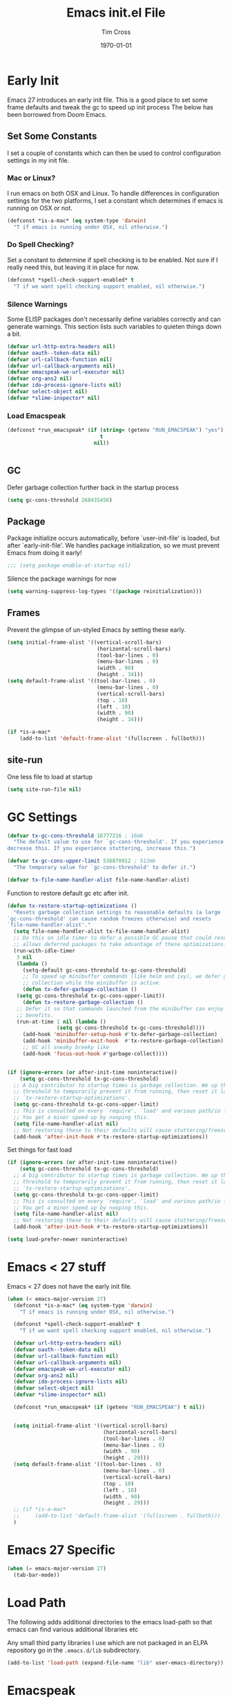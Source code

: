 #+TITLE: Emacs init.el File
#+DATE: \today
#+AUTHOR: Tim Cross

* Early Init

Emacs 27 introduces an early init file. This is a good place to set some frame defaults and tweak the gc to speed up init process
The below has been borrowed from Doom Emacs.

** Set Some Constants
 I set a couple of constants which can then be used to control configuration
 settings in my init file.

*** Mac or Linux?

 I run emacs on both OSX and Linux. To handle differences in configuration
 settings for the two platforms, I set a constant which determines if emacs is
 running on OSX or not. 

 #+begin_src emacs-lisp :tangle tangle-early-init.el
   (defconst *is-a-mac* (eq system-type 'darwin)
     "T if emacs is running under OSX, nil otherwise.")

 #+end_src

*** Do Spell Checking?

 Set a constant to determine if spell checking is to be enabled. Not sure if I
 really need this, but leaving it in place for now.

 #+begin_src emacs-lisp :tangle tangle-early-init.el
   (defconst *spell-check-support-enabled* t
     "T if we want spell checking support enabled, nil otherwise.")

 #+end_src

*** Silence Warnings

 Some ELISP packages don't necessarily define variables correctly and can
 generate warnings. This section lists such variables to quieten things down a
 bit.

 #+begin_src emacs-lisp :tangle tangle-early-init.el
   (defvar url-http-extra-headers nil)
   (defvar oauth--token-data nil)
   (defvar url-callback-function nil)
   (defvar url-callback-arguments nil)
   (defvar emacspeak-we-url-executor nil)
   (defvar org-ans2 nil)
   (defvar ido-process-ignore-lists nil)
   (defvar select-object nil)
   (defvar *slime-inspector* nil)

 #+end_src

*** Load Emacspeak

 #+begin_src emacs-lisp :tangle tangle-early-init.el
   (defconst *run_emacspeak* (if (string= (getenv "RUN_EMACSPEAK") "yes")
                                 t
                               nil))


 #+end_src

** GC

Defer garbage collection further back in the startup process

#+begin_src emacs-lisp :tangle no
  (setq gc-cons-threshold 268435456)

#+end_src

** Package 

Package initialize occurs automatically, before `user-init-file' is
loaded, but after `early-init-file'. We handles package
initialization, so we must prevent Emacs from doing it early!

#+begin_src emacs-lisp :tangle tangle-early-init.el
  ;;; (setq package-enable-at-startup nil)

#+end_src

Silence the package warnings for now

#+begin_src emacs-lisp :tangle tangle-early-init.el
  (setq warning-suppress-log-types '((package reinitialization)))

#+end_src

** Frames

Prevent the glimpse of un-styled Emacs by setting these early.

#+begin_src emacs-lisp :tangle tangle-early-init.el
  (setq initial-frame-alist '((vertical-scroll-bars)
                               (horizontal-scroll-bars)
                               (tool-bar-lines . 0)
                               (menu-bar-lines . 0)
                               (width . 90)
                               (height . 34)))
  (setq default-frame-alist '((tool-bar-lines . 0)
                               (menu-bar-lines . 0)
                               (vertical-scroll-bars)
                               (top . 10)
                               (left . 10)
                               (width . 90)
                               (height . 34)))

  (if *is-a-mac*
      (add-to-list 'default-frame-alist '(fullscreen . fullboth)))

#+end_src

** site-run

One less file to load at startup

#+begin_src emacs-lisp :tangle no
(setq site-run-file nil)

#+end_src

* GC Settings

#+begin_src emacs-lisp :tangle no
  (defvar tx-gc-cons-threshold 16777216 ; 16mb
    "The default value to use for `gc-cons-threshold'. If you experience freezing,
  decrease this. If you experience stuttering, increase this.")

  (defvar tx-gc-cons-upper-limit 536870912 ; 512mb
    "The temporary value for `gc-cons-threshold' to defer it.")

  (defvar tx-file-name-handler-alist file-name-handler-alist)

#+end_src

Function to restore default gc etc after init.

#+begin_src emacs-lisp :tangle no
  (defun tx-restore-startup-optimizations ()
    "Resets garbage collection settings to reasonable defaults (a large
  `gc-cons-threshold' can cause random freezes otherwise) and resets
  `file-name-handler-alist'."
    (setq file-name-handler-alist tx-file-name-handler-alist)
    ;; Do this on idle timer to defer a possible GC pause that could result; also
    ;; allows deferred packages to take advantage of these optimizations.
    (run-with-idle-timer
     3 nil
     (lambda ()
       (setq-default gc-cons-threshold tx-gc-cons-threshold)
       ;; To speed up minibuffer commands (like helm and ivy), we defer garbage
       ;; collection while the minibuffer is active.
       (defun tx-defer-garbage-collection ()
	 (setq gc-cons-threshold tx-gc-cons-upper-limit))
       (defun tx-restore-garbage-collection ()
	 ;; Defer it so that commands launched from the minibuffer can enjoy the
	 ;; benefits.
	 (run-at-time 1 nil (lambda ()
			      (setq gc-cons-threshold tx-gc-cons-threshold))))
       (add-hook 'minibuffer-setup-hook #'tx-defer-garbage-collection)
       (add-hook 'minibuffer-exit-hook  #'tx-restore-garbage-collection)
       ;; GC all sneaky breeky like
       (add-hook 'focus-out-hook #'garbage-collect))))


  (if (ignore-errors (or after-init-time noninteractive))
      (setq gc-cons-threshold tx-gc-cons-threshold)
    ;; A big contributor to startup times is garbage collection. We up the gc
    ;; threshold to temporarily prevent it from running, then reset it later in
    ;; `tx-restore-startup-optimizations'.
    (setq gc-cons-threshold tx-gc-cons-upper-limit)
    ;; This is consulted on every `require', `load' and various path/io functions.
    ;; You get a minor speed up by nooping this.
    (setq file-name-handler-alist nil)
    ;; Not restoring these to their defaults will cause stuttering/freezes.
    (add-hook 'after-init-hook #'tx-restore-startup-optimizations))

#+end_src

Set things for fast load

#+begin_src emacs-lisp :tangle no
  (if (ignore-errors (or after-init-time noninteractive))
      (setq gc-cons-threshold tx-gc-cons-threshold)
    ;; A big contributor to startup times is garbage collection. We up the gc
    ;; threshold to temporarily prevent it from running, then reset it later in
    ;; `tx-restore-startup-optimizations'.
    (setq gc-cons-threshold tx-gc-cons-upper-limit)
    ;; This is consulted on every `require', `load' and various path/io functions.
    ;; You get a minor speed up by nooping this.
    (setq file-name-handler-alist nil)
    ;; Not restoring these to their defaults will cause stuttering/freezes.
    (add-hook 'after-init-hook #'tx-restore-startup-optimizations))

  (setq load-prefer-newer noninteractive)

#+end_src

* Emacs < 27 stuff

Emacs < 27 does not have the early init file.

#+begin_src emacs-lisp :tangle tangle-init.el
  (when (< emacs-major-version 27)
    (defconst *is-a-mac* (eq system-type 'darwin)
      "T if emacs is running under OSX, nil otherwise.")

    (defconst *spell-check-support-enabled* t
      "T if we want spell checking support enabled, nil otherwise.")

    (defvar url-http-extra-headers nil)
    (defvar oauth--token-data nil)
    (defvar url-callback-function nil)
    (defvar url-callback-arguments nil)
    (defvar emacspeak-we-url-executor nil)
    (defvar org-ans2 nil)
    (defvar ido-process-ignore-lists nil)
    (defvar select-object nil)
    (defvar *slime-inspector* nil)

    (defconst *run_emacspeak* (if (getenv "RUN_EMACSPEAK") t nil))


    (setq initial-frame-alist '((vertical-scroll-bars)
                                 (horizontal-scroll-bars)
                                 (tool-bar-lines . 0)
                                 (menu-bar-lines . 0)
                                 (width . 90)
                                 (height . 29)))
    (setq default-frame-alist '((tool-bar-lines . 0)
                                 (menu-bar-lines . 0)
                                 (vertical-scroll-bars)
                                 (top . 10)
                                 (left . 10)
                                 (width . 90)
                                 (height . 29)))
    ;; (if *is-a-mac*
    ;;     (add-to-list 'default-frame-alist '(fullscreen . fullboth)))
    )

#+end_src

* Emacs 27 Specific

#+begin_src emacs-lisp :tangle tangle-init.el
  (when (= emacs-major-version 27)
    (tab-bar-mode))

#+end_src

* Load Path
The following adds additional directories to the emacs load-path so that
emacs can find various additional libraries etc

Any small third party libraries I use which are not packaged in an ELPA
repository go in the ~.emacs.d/lib~  subdirectory.

#+begin_src emacs-lisp :tangle tangle-init.el
  (add-to-list 'load-path (expand-file-name "lib" user-emacs-directory))

#+end_src

* Emacspeak

Now load Emacspeak. As Emacspeak makes extensive use of Emacs' =defacvice=
facility, it is important that it is loaded as early as possible in the Emacs
boot process.

First, setup a constant which tells emacs where to look for the emacspeak distro

** Emacspeak Loading Constants

#+begin_src emacs-lisp :tangle tangle-init.el
  (when *run_emacspeak*
    (defconst *emacspeak-src-dir* (if (getenv "EMACSPEAK_DIR")
                                      (expand-file-name (getenv "EMACSPEAK_DIR"))
                                    (expand-file-name "~/git/emacspeak/trunk"))
      "Where emacs will find the emacspeak distro")

    (defconst *dtk-program* (if (getenv "DTK_PROGRAM")
                                (getenv "DTK_PROGRAM")
                              (if *is-a-mac*
                                  "mac"
                                "espeak")))
  
    (require 'info)
    (add-to-list 'Info-additional-directory-list
                 (expand-file-name "info"  *emacspeak-src-dir*)))

#+end_src

** Load Emacspeak

When emacs is not being run in batch mode and when emacspeak is not yet loaded,
then load it

#+begin_src emacs-lisp :tangle tangle-init.el
  (when (and *run_emacspeak*
	     (not noninteractive)
	     (not (featurep 'emacspeak)))
    (add-to-list 'load-path *emacspeak-src-dir*)
    (setenv "EMACSPEAK_DIR" *emacspeak-src-dir*)
    (setenv "DTK_PROGRAM" *dtk-program*)
    (setq dtk-program *dtk-program*
	  dtk-use-tones nil
	  emacspeak-auditory-icon-function 'emacspeak-soxplay-auditory-icon
	  emacspeak-epub-calibre-root-dir "/home/tim/Documents/Calibre"
	  emacspeak-epub-calibre-sqlite "/usr/bin/sqlite3"
	  emacspeak-erc-my-nick "theophilusx"
	  emacspeak-erc-speak-all-participants t
	  emacspeak-eww-silence-images nil
	  emacspeak-mail-alert nil
	  emacspeak-play-emacspeak-startup-icon nil
	  emacspeak-vm-use-raman-settings nil
	  emacspeak-play-program (expand-file-name "~/bin/play")
	  emacpseak-play-args nil
	  mac-default-speech-rate 360        
	  outloud-default-speech-rate 90
	  espeak-default-speech-rate 250
	  sox-play (if *is-a-mac*
		       "/usr/local/bin/play"
		     "/usr/bin/play")
	  emacspeak-soxplay-command (if *is-a-mac*
					"/usr/local/bin/play -v 1.2 %s earwax &"
				      "/usr/bin/play -v 1.0 %s earwax &")
	  tts-default-speech-rate 90)

    (add-hook 'emacspeak-startup-hook
	      (lambda ()
		;; (dtk-set-rate tts-default-speech-rate 1)
		(dtk-interp-sync)
		(emacspeak-sounds-select-theme "3d/")))

    (load-file (concat *emacspeak-src-dir* "/lisp/emacspeak-setup.el")))

#+end_src

I like to set my own key bindings and there are a lot of emacspeak key bindings
I don't need/want. However, emacspeak does a key binding /refresh/ at the end of
the init process by adding some emacspeak setup functions to the
=after-init-hook=. This means we need to make our setup changes in this hook and
ensure our changes are added /after/ emacspeak hook functions run by appending
them.

** Emacspeak Key Bindings

#+begin_src emacs-lisp :tangle tangle-init.el
  (when *run_emacspeak*
    (defun my-esp-bindings ()
      (message "Loading my emacspeak key bindings...")
      ;; (unbind-key "<S-left>")
      ;; (unbind-key "<S-right>")
      (unbind-key "<C-left>")
      (unbind-key "<C-right>")
      ;; (unbind-key "<C-down>")
      ;; (unbind-key "<C-up>")
      ;; (unbind-key "<S-up>")
      ;; (unbind-key "<S-down>")
      (if *is-a-mac*
          (progn
            (bind-key "<C-left>" (lambda ()
                             (interactive)
                             (other-frame -1)))
            (bind-key "<C-right>" (lambda ()
                              (interactive)
                              (other-frame +1))))
        (bind-key "<C-left>" (lambda ()
                               (interactive)
                               (tab-previous)))
        (bind-key "<C-right>" (lambda ()
                                (interactive)
                                (tab-next))))
    
    
      ;; (bind-key "<f5>" 'my-hydra-window/body)
 
      ;; (bind-key "C-z" 'my-hydra-zoom/body)
      )

    (add-hook 'after-init-hook #'my-esp-bindings t))

#+end_src

 I've added a little of my own extensions/enhancements to Emacspeak. Once I feel
 they are mature enough, I will generally submit them for inclusion 

** Experimental 

#+begin_src emacs-lisp :tangle no
  ;;;Require my emacspeak-smartparens.el
  (when (featurep 'emacspeak)
    (require 'emacspeak-smartparens))

#+end_src

* Custom 

#+begin_src emacs-lisp :tangle tangle-init.el
  (if *is-a-mac*
      (setq custom-file (expand-file-name "mac-custom.el" user-emacs-directory))
    (setq custom-file (expand-file-name "linux-custom.el" user-emacs-directory)))

  (when (file-exists-p custom-file)
    (load custom-file))

#+end_src

* ELPA

ELPA has made managing add-on elisp packages *much* easier than it use to
be. The trick is to only load packages you really want/need and not get carried
away loading lots of additional packages /just in case/.


First, we need to load package.el and then we need to add some additional
package repositories. I add

   - The Org repository so that I can use most recent org-plus-contrib package
   - The melpa repository

#+begin_src emacs-lisp :tangle tangle-init.el
  (require 'package)

  (setq package-enable-at-startup nil
        package-archive-priorities '(("org" . 2) ("melpa" . 1) ("gnu" . 0)))

  (add-to-list 'package-archives `("melpa" . "https://melpa.org/packages/"))
  (add-to-list 'package-archives '("org" . "http://orgmode.org/elpa/"))
  (when (< emacs-major-version 27)
    (package-initialize))

#+end_src

* Use Package

I just found John Wiegley's use-package macro, which I think is a really
convenient way to manage the installation and configuration of ELPA
packages. Therefore, I plan to migrate my configuration to use that package.

We have a slight bootstrap or /chicken and egg/ problem, we need the use-package
package from ELPA before we can use it, but it is what we want to use to install
the package. Therefore, need a simple light weight way to get that package. Lets
do the simple way

#+begin_src emacs-lisp :tangle tangle-init.el
  (unless (package-installed-p 'use-package)
    (package-refresh-contents)
    (package-install 'diminish)
    (package-install 'delight)
    (package-install 'bind-key)
    (package-install 'use-package))

  (setq use-package-verbose nil)

  ;; melpa version of use-package currently broken. Load from git clone instead
  ;; (eval-when-compile
  ;;   ;; Following line is not needed if use-package.el is in ~/.emacs.d
  ;;   (add-to-list 'load-path "~/git/github/use-package")
  ;;   (require 'use-package))

  ;; (eval-when-compile
  ;;   (require 'use-package))
  ;; (require 'diminish)
  ;; (require 'bind-key)

#+end_src

* Appearance 

#+begin_src emacs-lisp :tangle tangle-init.el
  (use-package night-owl-theme
    :ensure t
    :init 
    (setq-default custom-enabled-themes '(night-owl))
    (setq
     night-owl-background "#011627"
     night-owl-doc-face-as-comment t
     night-owl-foreground "goldenrod3"
     night-owl-foreground-muted "OrangeRed3"
     night-owl-foreground-slightly-muted "goldenrod4"
     night-owl-highlight "#1D1053"
     night-owl-highlight-alt "#3C0074"
     night-owl-highlight-line "#012F1D"
     night-owl-use-variable-pitch t)
    :config
    (load-theme 'night-owl))

#+end_src

** Diminish Mode
The ~diminish~ package allows us to remove or change minor mode entries in the
mode-line. See [[https://github.com/myrjola/diminish.el][diminish on GitHub]]

#+begin_src emacs-lisp :tangle tangle-init.el
  (use-package diminish
    :ensure t
    :config
    (progn 
      (diminish 'voice-lock-mode)
      (diminish 'auto-fill-function)
      (diminish 'hs-minor-mode)
      (diminish 'doc-view-minor-mode " DV")
      (diminish 'view-mode " RO")
      ;; (diminish 'elisp-slime-nav-mode)
      (diminish 'yas-minor-mode)
      ;; (diminish 'paredit-everywhere-mode " Par")
      ;; (diminish 'paredit-mode " Par")
      (diminish 'rainbow-mode "")
      (diminish 'company-mode)
      (diminish 'global-whitespace-newline-mode)
      (diminish 'global-whitespace-mode)
      (diminish 'whitespace-newline-mode)
      (diminish 'whitespace-mode)
      (diminish 'guide-key-mode)))

#+end_src

** Hide modeline

#+begin_src emacs-lisp :tangle no
  (use-package hide-mode-line
    :ensure t
    :config
    (add-hook 'completion-list-mode-hook #'hide-mode-line-mode)
    (add-hook 'Man-mode-hook #'hide-mode-line-mode))

#+end_src

** Fonts

 Set the default font

*** Font Variables

 #+begin_src emacs-lisp :tangle tangle-init.el
   (if *is-a-mac*
       (defvar tx-font (font-spec :family "Fira Code" :size 26))
     (defvar tx-font (font-spec :family "Fira Code" :size 24)))

   (defvar tx-variable-pitch-font (cond
                                   (*is-a-mac* (font-spec :family "Helvetica"))
                                   ((string= system-name "tim-desktop")
                                    (font-spec :family "Noto Sans"))
                                   (t (font-spec :family "DejaVu Serif"))))

   (defvar tx-serif-font (cond
                          (*is-a-mac* (font-spec :family "Times"))
                          ((string= system-name "tim-desktop")
                           (font-spec :family "Noto Serif Display"))
                          (t (font-spec :family "DejaVu Serif"))))

   (defvar tx-unicode-font
     (if *is-a-mac*
         (font-spec :family "Apple Color Emoji")
       (font-spec :family "Noto Color Emoji")))

 #+end_src

*** Set Fonts

 #+begin_src emacs-lisp :tangle tangle-init.el
   (set-face-attribute 'default nil :font tx-font)
   (set-face-attribute 'fixed-pitch-serif nil :font tx-serif-font)
   (set-face-attribute 'variable-pitch nil :font tx-variable-pitch-font)
   (set-fontset-font t 'unicode tx-unicode-font nil 'prepend)

   (when *is-a-mac*
     (mac-auto-operator-composition-mode))

 #+end_src

*** Emoji

 Setup emoji support

 #+begin_src emacs-lisp :tangle tangle-init.el
   (use-package emojify
     :ensure t
     :config
     (setq
      emojify-company-tooltips-p nil
      emojify-display-style 'unicode
      emojify-program-contexts '(comments))
     :init
     (add-hook 'after-init-hook #'global-emojify-mode))

 #+end_src

** doom-modeline

#+begin_src emacs-lisp :tangle tangle-init.el
  (use-package doom-modeline
    :ensure t
    :hook (after-init . doom-modeline-mode)
    :config
    (setq  doom-modeline-height 20
	   doom-modeline-buffer-file-name-style 'truncate-all
	   doom-modeline-irc nil
	   doom-modeline-mu4e t
	   doom-modeline-persp-name nil
	   doom-modeline-project-detection 'projectile
	   doom-modeline-unicode-fallback t))

#+end_src

* Org Mode

Start by getting required package. I'm using the org-plus-contrib package from
the org repository.

*Note*: Occasionally, you may run into problems when installing org from a
repository. Essentially the problem can occur if you have some of the bundled
org files loaded when you try to install a repo version. The easiest way to fix
this is to reload org mode using the command

  : C-u M-x org-reload

Then remove the repo package version and re-install. This will
normally ensure a 'stable' environment.

#+begin_src emacs-lisp :tangle tangle-init.el
  (use-package org
    ;;;:pin org
    :ensure org-plus-contrib 
    :init
    (setq
     org-agenda-files '("~/Documents/org-data")
     org-agenda-remove-tags t
     org-agenda-show-outline-path nil
     org-babel-clojure-backend 'cider
     org-babel-clojure-sync-nrepl-timeout 0
     org-catch-invisible-edits 'smart
     org-clock-in-resume t
     org-clock-out-remove-zero-time-clocks t
     org-clock-persist 'clock
     org-confirm-babel-evaluate nil
     org-ctrl-k-protect-subtree t
     org-default-notes-file "~/Documents/org-data/notes.org"
     org-directory "~/Documents/org-data"
     org-ditaa-jar-path (expand-file-name "~/.emacs.d/jars/ditaa.jar")
     org-ditaa-eps-jar-path (expand-file-name "~/.emacs.d/jars/DitaaEps.jar")
     org-enforce-todo-checkbox-dependencies t
     org-enforce-todo-dependencies t
     org-export-backends '(ascii beamer html
                                 latex texinfo
                                 md odt org)
     org-export-coding-system 'utf-8
     org-hide-block-startup t
     org-log-done 'time
     org-log-into-drawer t
     org-list-allow-alphabetical t
     org-list-indent-offset 2
     org-log-refile 'time
     org-modules '(org-crypt
                   ol-docview
                   ol-eww
                   ol-info
                   ol-bibtex
                   ol-irc)
     org-plantuml-jar-path (expand-file-name "~/.emacs.d/jars/plantuml.jar")
     org-pretty-entities t
     org-refile-allow-creating-parent-nodes 'confirm
     org-refile-targets (quote ((nil :maxlevel . 5)
                                (org-agenda-files :maxlevel . 5)))
     org-refile-use-outline-path (quote file)
     org-src-tab-acts-natively t
     org-src-window-setup 'current-window
     org-startup-align-all-tables t
     org-startup-with-inline-images (display-graphic-p)
     org-support-shift-select t
     org-time-clocksum-format '(:hours "%d" :require-hours t
                                       :minutes ":%02d" :require-minutes t)
     org-use-sub-superscripts (quote {}))

    (setq
     org-capture-templates
     (quote
      (("t" "todo" entry
        (file "~/Documents/org-data/refile.org")
        "* TODO %?\n\n  %a"
        :empty-lines-after 1 :clock-in t :clock-resume t)
       ("r" "respond" entry
        (file "~/Documents/org-data/refile.org")
        "* NEXT Respond to %:from on %:subject\n  SCHEDULED: %t\n  %a"
        :empty-lines-after 1 :clock-in t :clock-resume t)
       ("n" "note" entry
        (file "~/Documents/org-data/notes.org")
        "* %? :NOTE:\n\n  %a"
        :empty-lines-after 1 :clock-in t :clock-resume t)
       ("j" "journal" entry
        (file+olp+datetree "~/Documents/org-data/journal.org")
        "* %?\n  "
        :empty-lines-after 1 :clock-in t :clock-resume t)
       ("p" "phone" entry
        (file "~/Documents/org-data/refile.org")
        "* PHONE %? :PHONE:\n  "
        :empty-lines-after 1 :clock-in t :clock-resume t)
       ("m" "mail" entry
        (file "~/Documents/org-data/refile.org")
        "* MAIL from %:from on %:subject\n\n  %a"
        :empty-lines-after 1 :clock-in t :clock-resume t))))

    (setq
     org-todo-keywords (quote
                        ((sequence "TODO(t)"
                                   "NEXT(n)"
                                   "STARTED(s!)"
                                   "DELEGATED(w@/!)"
                                   "HOLD(h@/!)"
                                   "|"
                                   "CANCELLED(c@)"
                                   "DONE(d!)"))))

    (setq
     org-agenda-custom-commands
     (quote
      (("n" "Agenda and all TODO's"
        ((agenda "" nil)
         (alltodo "" nil))
        nil)
       ("wr" "Weekly Report"
        ((todo "DONE|CANCELLED"
               ((org-agenda-overriding-header "Completed and Cancelled : Last Week")))
         (todo "STARTED|NEXT"
               ((org-agenda-overriding-header "WIP")))
         (todo "HOLD|DELEGATED"
               ((org-agenda-overriding-header "On Hold and Delegated Tasks")))
         (todo "TODO"
               ((org-agenda-overriding-header "Task Backlog"))))
        nil nil))))

     (setq org-latex-classes
          '(("beamer"
             "\\documentclass[presentation]{beamer}"
             ("\\section{%s}" . "\\section*{%s}")
             ("\\subsection{%s}" . "\\subsection*{%s}")
             ("\\subsubsection{%s}" . "\\subsubsection*{%s}"))
            ("hitec-article"
             "\\documentclass[12pt]{hitec}
    [DEFAULT-PACKAGES]
    [PACKAGES]
    [NO-EXTRA]
    \\settextfraction{0.95}\n"
             ("\\section{%s}" . "\\section*{%s}")
             ("\\subsection{%s}" . "\\subsection*{%s}")
             ("\\subsubsection{%s}" . "\\subsubsection*{%s}")
             ("\\paragraph{%s}" . "\\paragraph*{%s}")
             ("\\subparagraph{%s}" . "\\subparagraph*{%s}"))
            ("article" "\\documentclass[11pt]{article}"
             ("\\section{%s}" . "\\section*{%s}")
             ("\\subsection{%s}" . "\\subsection*{%s}")
             ("\\subsubsection{%s}" . "\\subsubsection*{%s}")
             ("\\paragraph{%s}" . "\\paragraph*{%s}")
             ("\\subparagraph{%s}" . "\\subparagraph*{%s}"))
            ("korma-article" "\\documentclass[11pt]{scrartcl}"
             ("\\section{%s}" . "\\section*{%s}")
             ("\\subsection{%s}" . "\\subsection*{%s}")
             ("\\subsubsection{%s}" . "\\subsubsection*{%s}")
             ("\\paragraph{%s}" . "\\paragraph*{%s}")
             ("\\subparagraph{%s}" . "\\subparagraph*{%s}"))
            ("report"
             "\\documentclass[11pt]{report}"
             ("\\part{%s}" . "\\part*{%s}")
             ("\\chapter{%s}" . "\\chapter*{%s}")
             ("\\section{%s}" . "\\section*{%s}")
             ("\\subsection{%s}" . "\\subsection*{%s}")
             ("\\subsubsection{%s}" . "\\subsubsection*{%s}"))
            ("korma-report"
             "\\documentclass[11pt]{scrreport}"
             ("\\part{%s}" . "\\part*{%s}")
             ("\\chapter{%s}" . "\\chapter*{%s}")
             ("\\section{%s}" . "\\section*{%s}")
             ("\\subsection{%s}" . "\\subsection*{%s}")
             ("\\subsubsection{%s}" . "\\subsubsection*{%s}"))
            ("korma-book"
             "\\documentclass[11pt]{scrbook}"
             ("\\part{%s}" . "\\part*{%s}")
             ("\\chapter{%s}" . "\\chapter*{%s}")
             ("\\section{%s}" . "\\section*{%s}")
             ("\\subsection{%s}" . "\\subsection*{%s}")
             ("\\subsubsection{%s}" . "\\subsubsection*{%s}"))
            ("book"
             "\\documentclass[11pt]{book}"
             ("\\part{%s}" . "\\part*{%s}")
             ("\\chapter{%s}" . "\\chapter*{%s}")
             ("\\section{%s}" . "\\section*{%s}")
             ("\\subsection{%s}" . "\\subsection*{%s}")
             ("\\subsubsection{%s}" . "\\subsubsection*{%s}"))))
    (setq org-latex-hyperref-template
          "\\hypersetup{pdfauthor={%a},
                        pdftitle={%t},
                        pdfkeywords={%k},
                        pdfsubject={%d},
                        pdfcreator={%c},
                        pdflang={%L},
                        colorlinks=true,
                        linkcolor=blue}")
    (setq org-latex-listings t
          org-latex-listings-options '(("basicstyle" "\\tiny")
                                       ("frame" "single")
                                       ("stringstyle" "\\color{orange}")
                                       ("commentstyle" "\\color{cyan}")
                                       ("keywordstyle" "\\color{blue}")
                                       ("showstringspaces" "false")
                                       ("breakatwhitespace" "false")
                                       ("breaklines" "true")))
    (setq org-latex-pdf-process
          '("lualatex -interaction nonstopmode -output-directory %o %f"
            "lualatex -interaction nonstopmode -output-directory %o %f"
            "lualatex -interaction nonstopmode -output-directory %o %f"))
    (setq org-latex-packages-alist
          '(("" "parskip")
            ("" "xcolor")
            ("" "listings")))
    (setq org-html-checkbox-type 'unicode
          org-html-html5-fancy t
          org-html-doctype "html5")
    (setq org-ascii-charset 'utf-8
          org-ascii-text-width 79)
    :config
    (org-element-update-syntax)
    (org-clock-persistence-insinuate)

    (org-babel-do-load-languages
     'org-babel-load-languages
     '((emacs-lisp . t)
       (clojure . t)
       (css . t)
       (dot . t)
       (java . t)
       (js . t)
       (latex . t)
       (ledger . t)
       (lisp . t)
       (makefile . t)
       (org . t)
       (perl . t)
       (python . t)
       (ruby . t)
       (scheme . t)
       (shell . t)
       (sql . t)
       (C . t)
       (ditaa . t)
       (plantuml . t)
       (gnuplot . t)))
    (bind-key "C-c l" 'org-store-link)
    (bind-key "C-c a" 'org-agenda)
    (bind-key "C-c r" 'org-capture))
#+end_src

#+begin_src emacs-lisp :tangle tangle-init.el
  (use-package org-bullets
    :ensure t
    :config
    (add-hook 'org-mode-hook 'org-bullets-mode))

#+end_src

#+begin_src emacs-lisp :tangle tangle-init.el
  (use-package org-mime
    :ensure t
    :config
    (add-hook 'message-mode-hook
	      (lambda ()
		(local-set-key (kbd "C-c M-o") 'org-mime-htmlize)))
    (add-hook 'org-mode-hook
	      (lambda ()
		(local-set-key (kbd "C-c M-o") 'org-mime-org-subtree-htmlize))))

#+end_src

* Hydra

 #+begin_src emacs-lisp :tangle tangle-init.el
   (use-package hydra
     :ensure t)

 #+end_src

#+begin_src emacs-lisp :tangle tangle-init.el
  (when *run_emacspeak*
    (defhydra my-hydra-wizards ()
      "Emacspeak Wizards"
      ("a" emacspeak-annotate-add-annotation "anotate")
      ("b" emacspeak-wizards-byte-compile-current-buffer "Byte")
      ('c' emacspeak-copy-current-file "copy")
      ("e" emacspeak-wizards-eww-buffer-list "eww")
      ("r" emacspeak-wizards-find-file-as-root "root")
      ("g" emacspeak-wizards-find-grep "Grep")
      ("f" emacspeak-wizards-finder-find "Find")
      ("F" emacspeak-wizards-generate-finder "Finder")
      ("m" emacspeak-wizards-move-and-speak "speak")
      ("s" emacspeak-wizards-spot-words "Spot")
      ("t" emacspeak-wizards-tramp-open-location "Tramp")
      ("z" emacspeak-wizards-execute-asynchronously "Async")
      ("!" emacspeak-wizards-shell-command-on-current-file "cmd")
      ("q" nil "Quit")))

  (bind-key "<f7>" 'my-hydra-wizards/body)

#+end_src

#+begin_src emacs-lisp :tangle no
  (use-package winner
    :config
    (winner-mode 1))

  (use-package windmove
    :config
    (windmove-default-keybindings))

  (defun hydra-move-splitter-left (arg)
    "Move window splitter left."
    (interactive "p")
    (if (let ((windmove-wrap-around))
	  (windmove-find-other-window 'right))
	(shrink-window-horizontally arg)
      (enlarge-window-horizontally arg)))

  (defun hydra-move-splitter-right (arg)
    "Move window splitter right."
    (interactive "p")
    (if (let ((windmove-wrap-around))
	  (windmove-find-other-window 'right))
	(enlarge-window-horizontally arg)
      (shrink-window-horizontally arg)))

  (defun hydra-move-splitter-up (arg)
    "Move window splitter up."
    (interactive "p")
    (if (let ((windmove-wrap-around))
	  (windmove-find-other-window 'up))
	(enlarge-window arg)
      (shrink-window arg)))

  (defun hydra-move-splitter-down (arg)
    "Move window splitter down."
    (interactive "p")
    (if (let ((windmove-wrap-around))
	  (windmove-find-other-window 'up))
	(shrink-window arg)
      (enlarge-window arg)))

       (require 'winner)
       (defhydra my-hydra-window (:color red :hint nil)
	 "
      Split: _v_ert _x_:horz
     Delete: _o_nly  _da_ce  _dw_indow  _db_uffer  _df_rame
       Move: _s_wap
     Frames: _f_rame new  _df_ delete
       Misc: _m_ark _a_ce  _u_ndo  _r_edo"
	 ("h" windmove-left)
	 ("j" windmove-down)
	 ("k" windmove-up)
	 ("l" windmove-right)
	 ("H" hydra-move-splitter-left)
	 ("J" hydra-move-splitter-down)
	 ("K" hydra-move-splitter-up)
	 ("L" hydra-move-splitter-right)
	 ("|" (lambda ()
		(interactive)
		(split-window-right)
		(windmove-right)))
	 ("_" (lambda ()
		(interactive)
		(split-window-below)
		(windmove-down)))
	 ("v" split-window-right)
	 ("x" split-window-below)
	 ;;("t" transpose-frame "'")
	 ;; winner-mode must be enabled
	 ("u" winner-undo)
	 ("r" winner-redo) ;;Fixme, not working?
	 ("o" delete-other-windows :exit t)
	 ("a" ace-window :exit t)
	 ("f" make-frame :exit t)
	 ("s" ace-swap-window)
	 ("da" ace-delete-window)
	 ("dw" delete-window)
	 ("db" kill-this-buffer)
	 ("df" delete-frame :exit t)
	 ("q" nil)
	 ;;("i" ace-maximize-window "ace-one" :color blue)
	 ;;("b" ido-switch-buffer "buf")
	 ("m" headlong-bookmark-jump))

#+end_src

#+begin_src emacs-lisp :tangle no
  (defhydra my-hydra-error ()
    "goto-error"
    ("h" first-error "first")
    ("j" next-error "next")
    ("k" previous-error "prev")
    ("v" recenter-top-bottom "recenter")
    ("q" nil "quit"))

#+end_src

#+begin_src emacs-lisp :tangle no
  (defhydra my-hydra-zoom ()
    "zoom"
    ("-" text-scale-decrease "out")
    ("+" text-scale-increase "in")
    ("0" (text-scale-adjust 0) "reset")
    ("q" nil "quit" :color blue))

#+end_src

* OSX Tweaks 

Some tweaks to make emacs and OSX get on better. Note that I also install the
coreutils package from homebrew to get some GNU flavoured utilities. These tend
to start with 'g', so we need to do some additional variable settings.

#+begin_src emacs-lisp :tangle tangle-init.el
  (when *is-a-mac*
    (setq mac-command-modifier 'meta)
    (setq mac-option-modifier 'none)
    (setq dired-free-space-program "gdf")
    (setq insert-directory-program "gls")
    (setq default-input-method "MacOSX")
    ;; Make mouse wheel / trackpad scrolling less jerky
    (setq mouse-wheel-scroll-amount '(1 ((shift) . 5)
                                        ((control))))
    (dolist (multiple '("" "double-" "triple-"))
      (dolist (direction '("right" "left"))
        (global-set-key (read-kbd-macro
                         (concat "<" multiple "wheel-" direction ">")) 'ignore)))
    (bind-key "M-'" 'ns-next-frame)
    (bind-key "M-h" 'ns-do-hide-emacs)
    (bind-key "M-`" 'ms-do-hide-others)
    (use-package applescript-mode
      :ensure t
      :mode ("\\.applescript" . applescript-mode))
    ;; (use-package osx-plist
    ;;   :ensure t)
    (use-package osx-trash
      :ensure t
      :config (osx-trash-setup))
    (use-package grab-mac-link
      :ensure t
      :bind (:map org-mode-map ("C-c g" . grab-mac-link))))

#+end_src

* Basic defaults 

Some basic defaults and customizations 

#+begin_src emacs-lisp :tangle tangle-init.el
  (setq-default fill-column 80)

  (setq abbrev-all-caps t
	auto-save-no-message t
	bookmark-save-flag 1
	bookmark-use-annotations t
	confirm-kill-processes nil
	delete-by-moving-to-trash t
	delete-old-versions t
	dynamic-completion-mode t
	electric-pair-mode t
	focus-follows-mouse t
	indent-tabs-mode nil
	inhibit-splash-screen t
	kill-do-not-save-duplicates t
	line-move-visual nil
	load-prefer-newer t
	parse-sexp-ignore-comments t
	save-interprogram-paste-before-kill t
	scroll-bar-mode nil
	select-enable-primary t
	semantic-imenu-auto-rebuild-directory-indexes t
	tab-always-indent 'complete
	tab-width 4
	tool-bar-mode nil)

#+end_src

*** Some hooks

#+begin_src emacs-lisp :tangle tangle-init.el
  (add-hook 'after-save-hook 'executable-make-buffer-file-executable-if-script-p)
  (add-hook 'emacs-lisp-mode-hook 'eldoc-mode)
  (add-hook 'prog-mode-hook (lambda ()
			      (abbrev-mode)))
  (add-hook 'text-mode-hook (lambda ()
			      (turn-on-auto-fill)
			      (text-mode-hook-identify)))

#+end_src

*** hl-line

#+begin_src emacs-lisp :tangle tangle-init.el
  (use-package hl-line
    :config
    (global-hl-line-mode))

#+end_src

*** display-fill-column-indicator

#+begin_src emacs-lisp :tangle tangle-init.el
  (when (>= emacs-major-version 27)
    (use-package display-fill-column-indicator
    :config
    (add-hook 'text-mode-hook 'display-fill-column-indicator-mode)
    (add-hook 'prog-mode-hook 'display-fill-column-indicator-mode)))



#+end_src

*** show-paren-mode

#+begin_src emacs-lisp :tangle tangle-init.el
  (use-package paren
    :init
    (setq show-paren-style 'mixed
	  show-paren-when-point-in-periphery t
	  show-paren-when-point-inside-paren t)
    :config
    (add-hook 'text-mode-hook 'show-paren-mode)
    (add-hook 'prog-mode-hook 'show-paren-mode)
    (add-hook 'emacs-lisp-mode-hook 'show-paren-mode))
#+end_src
*** y-or-n-p

#+begin_src emacs-lisp :tangle tangle-init.el
  (fset 'yes-or-no-p 'y-or-n-p)

#+end_src

*** uniquify

#+begin_src emacs-lisp :tangle tangle-init.el
  (use-package uniquify
    :demand t
    :init (setq uniquify-buffer-name-style 'post-forward-angle-brackets))

#+end_src

*** saveplace

#+begin_src emacs-lisp :tangle tangle-init.el
  (use-package saveplace
    :demand t
    :init 
    (setq save-place-file (expand-file-name ".saveplace" user-emacs-directory))
    :config
    (save-place-mode 1))

#+end_src

*** delsel

#+begin_src emacs-lisp :tangle tangle-init.el
  (use-package delsel
    :demand
    :config
    (delete-selection-mode))

#+end_src

*** autorevert

#+begin_src emacs-lisp :tangle tangle-init.el
  (use-package autorevert
    :demand t
    :config
    (global-auto-revert-mode))

#+end_src

*** global-prettify-symbols-mode

#+begin_src emacs-lisp :tangle tangle-init.el
  (when (fboundp 'global-prettify-symbols-mode)
    (global-prettify-symbols-mode))

#+end_src

*** Electric Pair Mode

 #+begin_src emacs-lisp :tangle tangle-init.el
   (when (fboundp 'electric-pair-mode)
     (electric-pair-mode))

 #+end_src

*** Goto Address

 Lets make addresses action buttons when we find them in comments in
 programming buffers

 #+begin_src emacs-lisp :tangle tangle-init.el
   (dolist (hook (if (fboundp 'prog-mode)
                     '(prog-mode-hook ruby-mode-hook)
                   '(find-file-hooks)))
     (add-hook hook 'goto-address-prog-mode))

 #+end_src

*** Imenu

 #+begin_src emacs-lisp :tangle tangle-init.el
   (use-package imenu-anywhere
     :ensure t
     :init
     (setq imenu-auto-rescan t))


 #+end_src

*** Line numbers

 #+begin_src emacs-lisp :tangle tangle-init.el
   (add-hook 'prog-mode-hook (lambda ()
                               (display-line-numbers-mode)
                               (line-number-mode)
                               (column-number-mode)))

 #+end_src

* Commands et. al 

Some basic configuration relating to commands 

** Exec Path
Set up the exec path for emacs

#+begin_src emacs-lisp :tangle tangle-init.el
  (use-package exec-path-from-shell
    :ensure t
    :init
    (setq exec-path-from-shell-check-startup-files nil)
    :config
    (dolist (var '("SSH_AUTH_SOCK" "SSH_AGENT_PID"
                   "GPG_AGENT_INFO" "LANG" "LC_CTYPE"))
      (add-to-list 'exec-path-from-shell-variables var))
    (when (memq window-system '(mac ns x))
      (exec-path-from-shell-initialize)))

#+end_src

** Browse Kill Ring

#+begin_src emacs-lisp :tangle tangle-init.el
  (use-package browse-kill-ring
    :ensure t
    :init
    (setq browse-kill-ring-separator "\f")
    :config
    (progn
      (bind-key "C-g" 'browse-kill-ring-quit browse-kill-ring-mode-map)
      (bind-key "M-n" 'browse-kill-ring-forward browse-kill-ring-mode-map)
      (bind-key "M-p" 'browse-kill-ring-previous browse-kill-ring-mode-map)
      (bind-key "M-Y" 'browse-kill-ring)))

#+end_src

** Undo Tree

#+begin_src emacs-lisp :tangle tangle-init.el
  (use-package undo-tree
    :ensure t
    :diminish undo-tree-mode
    :config
    (global-undo-tree-mode))

#+end_src

** Ido Mode

*** ido

#+begin_src emacs-lisp :tangle tangle-init.el
  (use-package ido
    :demand t
    :init
    (setq ido-enable-flex-matching t
          ido-everywhere t
          ido-use-filename-at-point nil
          ido-auto-merge-work-directories-length 0
          ido-use-virtual-buffers t
          ido-create-new-buffer 'always
          ido-file-extensions-order '(".org" ".txt" ".clj" ".cljs" ".py" 
                                      ".emacs" ".xml" ".el" ".cfg" ".cnf")
          ido-default-buffer-method 'selected-window
          ido-enable-dot-prefix t)

    :config
    (ido-mode 1))

#+end_src

*** ido-completing-read+

#+begin_src emacs-lisp :tangle tangle-init.el
  (use-package ido-completing-read+
    :ensure t
    :config
    (ido-ubiquitous-mode t))

#+end_src

** SMEX

#+begin_src emacs-lisp :tangle tangle-init.el
    (use-package smex
      :ensure t
      :demand t
      :init (setq smex-save-file (expand-file-name ".smex-items" user-emacs-directory))
      :bind (("M-x" . smex)
             ("M-X" . smex-major-mode-commands)
             ("C-c C-c M-x" . execute-extended-command))
      :config (smex-initialize))

#+end_src

** IBuffer Mode

*** ibuffer

#+begin_src emacs-lisp :tangle tangle-init.el
  (use-package ibuffer
    :commands 'ibuffer
    :config
    (progn 
      (define-ibuffer-column size-h
        (:name "Size" :inline t)
        (cond
         ((> (buffer-size) 1000000) (format "%7.1fM" (/ (buffer-size) 1000000.0)))
         ((> (buffer-size) 1000) (format "%7.1fk" (/ (buffer-size) 1000.0)))
         (t (format "%8d" (buffer-size)))))
      (bind-key "C-x C-b" 'ibuffer)))

#+end_src

*** ibuffer-vc

#+begin_src emacs-lisp :tangle no
  (use-package ibuffer-vc
    :ensure t
    :init
    (setq ibuffer-filter-group-name-face 'font-lock-doc-face
          ibuffer-formats '((mark modified read-only vc-status-mini " "
                                  (name 18 18 :left :elide)
                                  " "
                                  (size-h 9 -1 :right)
                                  " "
                                  (mode 16 16 :left :elide)
                                  " "
                                  filename-and-process)
                            (mark modified read-only vc-status-mini " "
                                  (name 18 18 :left :elide)
                                  " "
                                  (size-h 9 -1 :right)
                                  " "
                                  (mode 16 16 :left :elide)
                                  " "
                                  (vc-status 16 16 :left)
                                  " "
                                  filename-and-process)))
    :config
    (defun ibuffer-set-up-preferred-filters ()
      (ibuffer-vc-set-filter-groups-by-vc-root)
      (unless (eq ibuffer-sorting-mode 'filename/process)
        (ibuffer-do-sort-by-filename/process)))
    (add-hook 'ibuffer-hook 'ibuffer-set-up-preferred-filters))

#+end_src

** Recentf

#+begin_src emacs-lisp :tangle tangle-init.el
  (use-package recentf
    :init
    (setq recentf-max-saved-items 50)
    :config
    (defun ido-recentf-open ()
      "Use `ido-completing-read' to \\[find-file] a recent file"
      (interactive)
      (if (find-file (ido-completing-read "Find recent file: " recentf-list))
          (message "Opening file...")
        (message "Aborting")))
    (recentf-mode)
    (bind-key "C-x C-r" 'ido-recentf-open))

#+end_src

** Counsel

#+begin_src emacs-lisp :tangle no
  (use-package counsel
    :ensure t
    :bind (("C-x C-m" . counsel-M-x)
           ("C-h f" . counsel-describe-function)
           ("C-h v" . counsel-describe-variable)
           ("M-i" . counsel-imenu)
           ("C-c i" . counsel.unicode-char)
           :map read-expression-map
           ("C-r" . counsel-expression-history)))

#+end_src

** Swiper

#+begin_src emacs-lisp :tangle no
  (use-package swiper
    :ensure t
    :bind ("C-s".  swiper))

#+end_src

** Free Keys
The ~free-keys~ package provides a convenient way to identify keys which are
potential bind candidates. Combine this with the ~describe-personal-keybindings~
function from the ~bind-keys~ package and you can go to town with customising
your emacs!

#+begin_src emacs-lisp :tangle no
  (use-package free-keys
    :ensure t
    :commands (free-keys))

#+end_src 

* Editing 
  Text editing stuff

** Basic Tweaks 
Some simple functions and bindings stolen from [[http://github.com/purcell/emacs.d]]
which adds some editing tweaks

*** Linie editing tweaks

#+begin_src emacs-lisp :tangle tangle-init.el
  (bind-key "RET" 'newline-and-indent)

  (defun tx/newline-at-end-of-line ()
    "Move to end of line, enter a newline, and reindent."
    (interactive)
    (move-end-of-line 1)
    (newline-and-indent))

  (bind-key "S-RET" 'tx/newline-at-end-of-line)

  (bind-key "C-c j" 'join-line)

  (bind-key "C-c J" (lambda ()
                     (interactive)
                     (join-line 1)))

  (defun kill-back-to-indentation ()
    "Kill from point back to the first non-whitespace character on the line."
    (interactive)
    (let ((prev-pos (point)))
      (back-to-indentation)
      (kill-region (point) prev-pos)))

  (bind-key "<C-M-backspace>" 'kill-back-to-indentation)

  (defun tx/open-line-with-reindent (n)
    "A version of `open-line' which reindents the start and end positions.
        If there is a fill prefix and/or a `left-margin', insert them
        on the new line if the line would have been blank.
        With arg N, insert N newlines."
    (interactive "*p")
    (let* ((do-fill-prefix (and fill-prefix (bolp)))
           (do-left-margin (and (bolp) (> (current-left-margin) 0)))
           (loc (point-marker))
           ;; Don't expand an abbrev before point.
           (abbrev-mode nil))
      (delete-horizontal-space t)
      (newline n)
      (indent-according-to-mode)
      (when (eolp)
        (delete-horizontal-space t))
      (goto-char loc)
      (while (> n 0)
        (cond ((bolp)
               (if do-left-margin (indent-to (current-left-margin)))
               (if do-fill-prefix (insert-and-inherit fill-prefix))))
        (forward-line 1)
        (setq n (1- n)))
      (goto-char loc)
      (end-of-line)
      (indent-according-to-mode)))

  (bind-key "C-o" 'tx/open-line-with-reindent)

#+end_src

*** Move Or Duplicate Lines

 While this seems like a really handy utility, I find I never seem to use it, so
 commenting it out for now.

 #+begin_src emacs-lisp :tangle tangle-init.el
   (use-package move-dup
     :ensure t
     :commands (md/move-lines-up
               md/move-lines-down
               md/duplicate-down
               md/duplicate-up)
     :bind (("M-S-<up>" . md/move-lines-up)
            ("M-S-<down>" . md/move-lines-down)
            ("C-c p" . md/duplicate-down)
            ("C-c P" . md/duplicate-up)))

 #+end_src

*** Whole Line or Region
 Allow region oriented commands to work on the current line if no region is
 defined.

 #+begin_src emacs-lisp :tangle tangle-init.el
   (use-package whole-line-or-region
     :ensure t
     :delight
     :config
     (progn
       (whole-line-or-region-mode t)
       ;;(make-variable-buffer-local 'whole-line-or-region-mode)
       ))

 #+end_src

*** Unfill mode

#+begin_src emacs-lisp :tangle tangle-init.el
  (use-package unfill
    :ensure t
    :commands (unfill-paragraph unfill-region unfill-toggle))

#+end_src

*** Whitespace Cleanup

 Cleanup whitespace

 #+begin_src emacs-lisp :tangle tangle-init.el
   (use-package whitespace-cleanup-mode
     :ensure t
     :diminish whitespace-cleanup-mode
     :init
     (setq whitespace-cleanup-mode-only-if-initially-clean nil
           whitespace-line-column 80
           whitespace-style '(face lines-tail))
     :config
     (add-hook 'prog-mode-hook #'whitespace-mode)
     (add-hook 'prog-mode-hook #'whitespace-cleanup-mode)
     (add-hook 'text-mode-hook #'whitespace-mode)
     (add-hook 'text-mode-hook #'whitespace-cleanup-mode)
     (add-hook 'org-mode-hook #'whitespace-mode))

 #+end_src

*** ag

#+begin_src emacs-lisp :tangle tangle-init.el
  (use-package ag
    :ensure t
    :commands
    (ag ag-files ag-regex ag-project ag-project-files ag-project-regexp)
    :config
    (bind-key "M-?" 'ag-project))

#+end_src

*** yasnippet

 #+begin_src emacs-lisp :tangle tangle-init.el
   (use-package yasnippet
     :ensure t
     :init
     (setq yas-prompt-functions '(yas-dropdown-prompt
                                  yas-ido-prompt))
     :config
     (progn
       (unbind-key "<tab>" yas-minor-mode-map)
       (unbind-key "TAB" yas-minor-mode-map)
       (bind-key "C-M-/" 'yas-expand yas-minor-mode-map)
       ;;(yas-load-directory "~/.emacs.d/snippets")
       (yas-global-mode 1)))

 #+end_src

*** yasnippet-snippets

 #+begin_src emacs-lisp :tangle tangle-init.el
   (use-package yasnippet-snippets
     :ensure t)

 #+end_src

** Completions
*** Set completion style

#+begin_src emacs-lisp :tangle tangle-init.el
  (add-to-list 'completion-styles 'initials t)

#+end_src

*** Company
**** Company

 #+begin_src emacs-lisp :tangle tangle-init.el
   (use-package company
     :ensure t
     :init
     (setq company-idle-delay 3.0
           company-selection-wrap-around t)
     :bind (("C-M-i" . company-complete)
            ("TAB" . company-indent-or-complete-common))
     :config
     (global-company-mode 1)
     (dolist (backend '(company-eclim company-semantic))
       (delq backend company-backends)))

 #+end_src

**** company-auctex

 #+begin_src emacs-lisp :tangle tangle-init.el
   (use-package company-auctex
     :ensure t
     :config
     (company-auctex-init))

 #+end_src

**** company-quickhelp

 #+begin_src emacs-lisp :tangle tangle-init.el
   (use-package company-quickhelp
     :ensure t
     :config
     (company-quickhelp-mode 1))

 #+end_src

**** company-web

 #+begin_src emacs-lisp :tangle tangle-init.el
   (use-package company-web
     :ensure t
     :config
     (add-to-list 'company-backends 'company-web-html)
     (add-to-list 'company-backends 'company-web-jade)
     (add-to-list 'company-backends 'company-web-slim))

 #+end_src

**** company-emoji

#+begin_src emacs-lisp :tangle tangle-init.el
  (use-package company-emoji
    :ensure t
    :config
    (add-to-list 'company-backends 'company-emoji))

#+end_src

*** Hippie Expand

 #+begin_src emacs-lisp :tangle tangle-init.el
   (use-package hippie-expand
     :init
     (setq hippie-expand-try-functions-list
           '(try-expand-dabbrev
             try-expand-dabbrev-all-buffers
             try-expand-dabbrev-from-kill
             try-flyspell
             try-complete-file-name-partially
             try-complete-file-name))
      :bind ("M-/" . hippie-expand))

 #+end_src

** origami

#+begin_src emacs-lisp :tangle tangle-init.el
  (use-package origami
    :ensure t
    :bind (:map origami-mode-map
		("C-c f" . origami-recursively-toggle-node)
		("C-c F" . origami-toggle-all-nodes))
    :commands (origami-mode)
    :config
    (add-hook 'prog-mode-hook 'origami-mode))

#+end_src

#+begin_src emacs-lisp :tangle tangle-init.el
  (global-set-key
   (kbd "C-c /")
   (defhydra emacspeak-origami
     (:color red
	     :body-pre
	     (progn
	       (origami-mode 1)
	       (emacspeak-hydra-body-pre "Origami")
	       (emacspeak-hydra-toggle-talkative))
	     :hint nil
	     :pre emacspeak-hydra-pre :post emacspeak-hydra-post)
     "
      _o_pen node    _n_ext fold       toggle _f_orward
      _c_lose node   _p_revious fold   toggle _a_ll
      "
     ("o" origami-open-node)
     ("c" origami-close-node)
     ("n" origami-next-fold)
     ("p" origami-previous-fold)
     ("f" origami-forward-toggle-node)
     ("a" origami-toggle-all-nodes)))

#+end_src

* Programming Tweaks 

Configuration relating to programming

** Highlight Symbol Mode

Highlight symbols and enable navigation by symbol in programming modes. See
[[http://nschum.de/src/emacs/highlight-symbol/]].

#+begin_src emacs-lisp :tangle no
  (use-package highlight-symbol
    :ensure t
    :diminish highlight-symbol-mode
    :config
    (progn 
      (dolist (hook '(prog-mode-hook html-mode-hook css-mode-hook))
        (add-hook hook 'highlight-symbol-mode)
        (add-hook hook 'highlight-symbol-nav-mode))
      (defadvice highlight-symbol-temp-highlight (around sanityinc/maybe-suppress
                                                         activate)
        "Suppress symbol highlighting while isearching."
        (unless (or isearch-mode
                    (and (boundp 'multiple-cursors-mode)
                         multiple-cursors-mode))
          ad-do-it))))

#+end_src

** Rainbow Mode

#+begin_src emacs-lisp :tangle tangle-init.el
  (use-package rainbow-mode
    :ensure t
    :delight
    :config
    (add-hook 'prog-mode-hook 'rainbow-mode)
    (add-hook 'ielm-mode-hook 'rainbow-mode)
    (add-hook 'lisp-interaction-mode-hook 'rainbow-mode)
    (add-hook 'emacs-lisp-mode-hook 'rainbow-mode))

#+end_src

** Rainbow Delimiters 

#+begin_src emacs-lisp :tangle tangle-init.el
  (use-package rainbow-delimiters 
    :ensure t
    :delight
    :config
    (add-hook 'prog-mode-hook 'rainbow-delimiters-mode)
    (add-hook 'ielm-mode-hook 'rainbow-delimiters-mode)
    (add-hook 'lisp-interaction-mode-hook 'rainbow-delimiters-mode)
    (add-hook 'emacs-lisp-mode-hook 'rainbow-delimiters-mode))

#+end_src

** Paredit 

This mode was a little tricky at first, but now I'm use to it, I miss it when
it isn't there. 

There are some issues with using this mode in conjunction with emacspeak. Need
to add some paredit specific advice to provide speech feedback for this mode.

*** paredit

#+begin_src emacs-lisp :tangle tangle-init.el
  (use-package paredit
    :ensure t
    :diminish paredit-mode
    :init
    (progn 
      (defun maybe-map-paredit-newline ()
        (unless (or (memq major-mode '(inferior-emacs-lisp-mode
                                       cider-repl-mode))
                    (minibufferp))
          (local-set-key (kbd "RET") 'paredit-newline)))
      (add-hook 'paredit-mode-hook 'maybe-map-paredit-newline))
    :config
    (progn 
      (defvar paredit-minibuffer-commands '(eval-expression
                                            pp-eval-expression
                                            eval-expression-with-eldoc
                                            ibuffer-do-eval
                                            ibuffer-do-view-and-eval)
        "Interactive commands where paredit should be enabled in minibuffer.")
      (defun conditionally-enable-paredit-mode ()
        "Enable paredit during lisp-related minibuffer commands."
        (if (memq this-command paredit-minibuffer-commands)
            (enable-paredit-mode)))
      (add-hook 'minibuffer-setup-hook 'conditionally-enable-paredit-mode)
      (dolist (binding (list (kbd "C-<left>") (kbd "C-<right>")
                             (kbd "C-M-<left>") (kbd "C-M-<right>")))
        (define-key paredit-mode-map binding nil))

      ;; Modify kill-sentence, which is easily confused with the kill-sexp
      ;; binding, but doesn't preserve sexp structure
      (bind-key [remap kill-sentence] 'paredit-kill paredit-mode-map)
      (bind-key [remap backward-kill-sentence] nil paredit-mode-map)
      (add-hook 'lisp-mode-hook #'enable-paredit-mode)
      (add-hook 'emacs-lisp-mode-hook #'enable-paredit-mode)
      (add-hook 'clojure-mode-hook #'enable-paredit-mode)
      (add-hook 'cider-repl-mode-hook #'enable-paredit-mode)
      (add-hook 'lisp-interaction-mode-hook #'enable-paredit-mode)
      (add-hook 'ielm-mode-hook #'enable-paredit-mode)))

#+end_src

*** paredit-everywhere

#+begin_src emacs-lisp :tangle tangle-init.el
  (use-package paredit-everywhere
    :ensure t
    :config
    (add-hook 'prog-mode-hook 'paredit-everywhere-mode))

#+end_src

** Smartparens

Not sure I like this mode compared to paredit. Disabling it for now.

#+begin_src emacs-lisp :tangle no
  (use-package smartparens-config
    :ensure smartparens
    :config
    (progn
      (sp-use-smartparens-bindings)
      (smartparens-global-mode)
      (show-smartparens-global-mode))
    (add-hook 'emacs-lisp-mode-hook 'turn-on-smartparens-strict-mode)
    (add-hook 'prog-mode-hook 'turn-on-smartparens-strict-mode)
    (add-hook 'markdown-mode-hook 'turn-on-smartparens-strict-mode))

#+end_src

** Flycheck Mode

*** flycheck

#+begin_src emacs-lisp :tangle tangle-init.el
  (defvar tx-flycheck-lazy-idle-delay 3.0
    "The delay before flycheck checks the buffer, after a check that produces no
  errors.")

  (use-package flycheck
    :ensure t
    :commands (flycheck-list-errors flycheck-buffer)
    :config
    (setq flycheck-check-syntax-automatically
          (delq 'new-line flycheck-check-syntax-automatically)
          flycheck-emacs-lisp-load-path 'inherit)

    (defun tx-flycheck-adjust-syntax-check-eagerness ()
      "Check for errors less often when there aren't any."
      (if flycheck-current-errors
          (kill-local-variable 'flycheck-idle-change-delay)
        (setq-local flycheck-idle-change-delay tx-flycheck-lazy-idle-delay)))

    (add-hook 'flycheck-after-syntax-check-hook
              #'tx-flycheck-adjust-syntax-check-eagerness)

    (setq-default flycheck-disabled-checkers
                  (append flycheck-disabled-checkers
                          '(javascript-jshint)))

    (setq flycheck-display-errors-function
          #'flycheck-display-error-messages-unless-error-list)
    (global-flycheck-mode +1))

#+end_src

*** flycheck-color-mode-line

#+begin_src emacs-lisp :tangle tangle-init.el
  (use-package flycheck-color-mode-line
    :ensure t

    :config
    (add-hook 'flycheck-mode-hook 'flycheck-color-mode-line-mode))

#+end_src

** Highlight Indentation 

Highlight the indentation level in programming modes.

There are a few modes which provide this type of functionality. Experimenting
with two of them ~highlight-indentation~ and ~highlight-indent-guide~. Problem
is that highlight-indent-guide looks better, but causes some problems with some
modes (like org's edit block mode). It can also be a pain with TTS. On the other
hand ~highlight-indentation~ does not cause problems with other modes, but is
ugly.


Can't wait until Emacs has this as native functionality, which should be at a
layer which does not mess with editing etc.

#+begin_src emacs-lisp :tangle no
  (use-package highlight-indentation
    :ensure t
    :config
    (add-hook 'prog-mode-hook #'highlight-indentation-current-column-mode))

#+end_src

#+begin_src emacs-lisp :tangle no
  (use-package highlight-indent-guides
    :ensure t
    :hook ((prog-mode text-mode conf-mode) . highlight-indent-guides-mode)
    :init
    (setq highlight-indent-guides-method 'character)
    :config
    (add-hook 'focus-in-hook #'highlight-indent-guides-auto-set-faces)

    (defun tx/indent-guides-disable-maybe ()
      (when highlight-indent-guides-mode
        (highlight-indent-guides-mode -1)))
    ;; `highlight-indent-guides' breaks in these modes
    (add-hook 'visual-line-mode-hook #'tx/indent-guides-disable-maybe)
    (add-hook 'org-indent-mode-hook #'tx/indent-guides-disable-maybe))

#+end_src

** ediff

#+begin_src emacs-lisp :tangle no
  (use-package ediff
    :defer t
    :init
    (setq ediff-diff-options "-w" ; turn off whitespace checking
          ediff-split-window-function #'split-window-horizontally
          ediff-window-setup-function #'ediff-setup-windows-plain)
    :config
    (defvar tx--ediff-saved-wconf nil)
    ;; Restore window config after quitting ediff
    (defun tx|ediff-save-wconf ()
      (setq tx--ediff-saved-wconf (current-window-configuration)))
    (add-hook 'ediff-before-setup-hook #'tx|ediff-save-wconf)

    (defun tx|ediff-restore-wconf ()
      (when (window-configuration-p tx--ediff-saved-wconf)
        (set-window-configuration tx--ediff-saved-wconf)))
    (add-hook 'ediff-quit-hook #'tx|ediff-restore-wconf 'append)
    (add-hook 'ediff-suspend-hook #'tx|ediff-restore-wconf 'append))

#+end_src

** magit

#+begin_src emacs-lisp :tangle tangle-init.el
  (use-package magit
    :ensure t
    :commands (magit-status magit-dispatch-popup)
    :bind (("C-x g" . magit-status)
           ("C-x M-g" . magit-dispatch-popup)))

#+end_src

** magit-popup

#+begin_src emacs-lisp :tangle tangle-init.el
  (use-package magit-popup
    :ensure t)

#+end_src

** forge

#+begin_src emacs-lisp :tangle tangle-init.el
  (use-package forge
    :ensure t)

#+end_src


** git-commit

#+begin_src emacs-lisp :tangle tangle-init.el
  (use-package git-commit
    :ensure t)
    :config
    (global-git-commit-mode)

#+end_src

** git-timemachine

#+begin_src emacs-lisp :tangle tangle-init.el
  (use-package git-timemachine
    :ensure t
    :commands (git-timemachine-toggle git-timemachine 
               git-timemachine-switch-browser))

#+end_src

** gitignore-mode

#+begin_src emacs-lisp :tangle tangle-init.el
  (use-package gitignore-mode
    :ensure t)

#+end_src

** diff-hl 

#+begin_src emacs-lisp :tangle tangle-init.el
  (use-package diff-hl
    :ensure t
    :config
    (add-hook 'magit-post-refresh-hook 'diff-hl-magit-post-refresh)
    (add-hook 'dired-mode-hook 'diff-hl-dir-mode)
    (add-hook 'after-init-hook 'global-diff-hl-mode))

#+end_src

** Projectile 

 #+begin_src emacs-lisp :tangle tangle-init.el
   (use-package projectile
     :ensure t
     :delight '(:eval (concat " " (projectile-project-name)))
     ;;:diminish projectile-mode
     ;; :commands (projectile-mode
     ;;            projectile-mode)
     :bind (:map projectile-mode-map ("C-c p" . projectile-command-map))
     :init
     ;; (add-hook 'prog-mode-hook 'projectile-mode)
     (projectile-mode +1))

 #+end_src

** lsp-mode

#+begin_src emacs-lisp :tangle tangle-init.el
  (use-package lsp-mode
    :ensure t
    ;;:hook (prog-mode-hook . lsp-deferred)
    :commands (lsp lsp-deferred)
    :config
    ;; (dolist (m '(clojure-mode
    ;;              clojurec-mode
    ;;              clojurescript-mode
    ;;              clojurex-mode))
    ;;   (add-to-list 'lsp-language-id-configuration `(,m . "clojure")))
    :init
    (setq lsp-enable-indentation nil
	  lsp-prefer-flymake nil)
    ;; (add-hook 'clojure-mode-hook #'lsp)
    ;; (add-hook 'clojurec-mode-hook #'lsp)
    ;; (add-hook 'clojurescript-mode-hook #'lsp)
    ;; (add-hook 'js2-mode-hook #'lsp)
    )

  (use-package company-lsp
    :ensure t
    :commands company-lsp)

  (use-package lsp-ui
    :ensure t)

#+end_src

* Utility Modes 
** Spelling

When running on OSX it is necessary to

  - Install a spell checker. I prefer to use /homebrew/ to install both emacs and
    associated programs i.e
    : brew install hunspell

  - Note that you also need to install the dictionaries. I use the dictionaries from
    openOffice. These are distributed in /*.oxt/ files, which are just /zip/
    archives. Unzip them and put the /*.aff/ and /*.dic/ files in
    /~/Library/Spelling/ directory.

  - I also setup symbolic links from the dictionaries I want to /default.aff/
    and /default.dic/

#+begin_src emacs-lisp :tangle tangle-init.el
    (when *spell-check-support-enabled*
      (use-package ispell
        :init
        ;;; Spell checking using hunspell
        (setq ispell-local-dictionary-alist
              '((nil "[A-Za-z]" "[^A-Za-z]" "[']" t
                     ("-d" "en_US" "-i" "utf-8") nil utf-8)
                ("american"
                 "[A-Za-z]" "[^A-Za-z]" "[']" nil
                 ("-d" "en_US") nil utf-8)
                ("english"
                 "[A-Za-z]" "[^A-Za-z]" "[']" nil
                 ("-d" "en_GB") nil utf-8)
                ("en_GB"
                 "[A-Za-z]" "[^A-Za-z]" "[']" nil
                 ("-d" "en_GB") nil utf-8)
                ("en_AU"
                 "[A-Za-z]" "[^A-Za-z]" "[']" nil
                 ("-d" "en_AU") nil utf-8))
              ispell-extra-args '("-a" "-i" "utf-8")
              ispell-silently-savep t)
        (if *is-a-mac*
            (progn
              (setenv "DICPATH" (concat (getenv "HOME") "/Library/Spelling"))
              (setq ispell-dictionary "en_AU"
                    ispell-program-name "/usr/local/bin/hunspell"))
          ;;(setq ispell-dictionary "british-ise")
          (setq ispell-program-name "/usr/bin/hunspell"
                ispell-dictionary "en_AU"))
        :config
        (add-to-list 'ispell-skip-region-alist '("^#\\+begin_src ". "#\\+end_src$"))
        (add-to-list 'ispell-skip-region-alist '("^#\\+begin_src ". "#\\+end_src$"))
        (add-to-list 'ispell-skip-region-alist '("^#\\+begin_example ". "#\\+end_example$"))
        (add-to-list 'ispell-skip-region-alist '("^#\\+BEGIN_EXAMPLE ". "#\\+END_EXAMPLE$"))
        (add-to-list 'ispell-skip-region-alist '("\:PROPERTIES\:$" . "\:END\:$"))
        (add-to-list 'ispell-skip-region-alist '("\\[fn:.+:" . "\\]"))
        (add-to-list 'ispell-skip-region-alist '("^http" . "\\]"))
        (add-to-list 'ispell-skip-region-alist '("=.*" . ".*="))
        (add-to-list 'ispell-skip-region-alist '("- \\*.+" . ".*\\*: "))
        (when (executable-find ispell-program-name)
          (use-package flyspell
            :diminish flyspell-mode
            :init
            (setq flyspell-use-meta-tab nil)
            (defun try-flyspell (arg)
              (if (nth 4 (syntax-ppss))
                  (call-interactively 'flyspell-correct-word-before-point)
                nil))
            :config
            (add-hook 'prog-mode-hook 'flyspell-prog-mode)
            (add-hook 'text-mode-hook 'flyspell-mode)))))

#+end_src

** Timestamps

Surprises me how often people ask for this functionality without realizing it is
already built-in.

#+begin_src emacs-lisp :tangle tangle-init.el
  (use-package time-stamp
     :init
     (setq time-stamp-active t
           time-stamp-format "%:a, %02d %:b %:y %02I:%02M %#P %Z"
           time-stamp-start "\\(Time-stamp:[         ]+\\\\?[\"<]+\\|Last Modified:[
              ]\\)"
           time-stamp-end "\\\\?[\">]\\|$"
           time-stamp-line-limit 10)
     :config
     (add-hook 'write-file-hooks 'time-stamp))

#+end_src

** Regex Tool

Add the handy ~regex-tool~ package

#+begin_src emacs-lisp :tangle no
  (use-package regex-tool
    :ensure t
    :commands (regex-tool))

#+end_src

** Crontab

#+begin_src emacs-lisp :tangle tangle-init.el
  (use-package crontab-mode
    :mode ("\\.?cron\\(tab\\)?\\'" . crontab-mode))

#+end_src

** CSV

#+begin_src emacs-lisp :tangle tangle-init.el
  (use-package csv-mode
    :ensure t
    :init
    (setq csv-separators '("," ";" "|" " "))
    :config
    :mode ("\\.[Cc][Ss][Vv]\\'" . csv-mode))

#+end_src

** Grep and Wgrep

The ~wgrep~ package allows for writing of grep buffers back to file. See [[http://github.com/mhayashi1120/Emacs-wgrep][wgrep
on GitHub]]

#+begin_src emacs-lisp :tangle tangle-init.el
  (use-package grep
    :init
    (setq-default grep-highlight-matches t
                 grep-scroll-output t)
    (when *is-a-mac* 
      (setq-default locate-command "mdfind"))
    :config
    (progn
        (use-package wgrep
          :ensure t)
        (add-hook 'grep-setup-hook 'wgrep-setup)))

#+end_src

** deadgrep

#+begin_src emacs-lisp :tangle tangle-init.el
  (use-package deadgrep
    :ensure t)

#+end_src

** ag
   
   Using ~ag~ package for searches. This needs some OS support

  - On Linux ~apt-get install silversearcher-ag~
  - On OSX ~brew install the_silver_searcher~

#+begin_src emacs-lisp :tangle tangle-init.el
  (use-package ag
    :ensure t
    :commands
    (ag ag-files ag-regex ag-project ag-project-files ag-project-regexp)
    :config
    (bind-key "M-?" 'ag-project))

#+end_src

** dumb-jump

#+begin_src emacs-lisp :tangle tangle-init.el
  (use-package dumb-jump
    :ensure t)

#+end_src

** REST Client

#+begin_src emacs-lisp :tangle tangle-init.el
  (use-package restclient
    :ensure t)

#+end_src

** Alert

#+begin_src emacs-lisp :tangle tangle-init.el
  (use-package alert
    :ensure t
    :config
    (setq alert-fade-time 10)
    (when *is-a-mac*
      (setq alert-default-style 'growl))
    (setq alert-reveal-idle-time 120))

#+end_src

** Write Good

#+begin_src emacs-lisp :tangle no
  (use-package writegood-mode
    :ensure t
    :bind ("C-M-g" . writegood-mode))

#+end_src

** Lorem Ipsum 

#+begin_src emacs-lisp :tangle tangle-init.el
  (use-package lorem-ipsum
    :ensure t
    :commands (lorem-ipsum-insert-paragraph
               lorem-ipsum-insert-sentence
               lorem-ipsum-insert-list))

#+end_src

* Application Modes 
Modes relating to emacs applications 
 
** Calendar

Configure the calendar

#+begin_src emacs-lisp :tangle tangle-init.el
  (use-package calendar
    :init
    (setq calendar-date-style 'iso
          calendar-location-name "Armidale"
          calendar-longitude 151.617222
          calendar-mark-diary-entries-flag t
          calendar-mark-holidays-flag t
          calendar-time-zone 600
          calendar-view-holidays-initially-flag t
          icalendar-import-format "%s%l"
          icalendar-import-format-location " (%s)"
          icalendar-recurring-start-year 2013))

#+end_src

** Directory Edit

I like to have directories listed first. Easiest way to do this is use the
~ls-lisp~ library

*** dired

#+begin_src emacs-lisp :tangle tangle-init.el
  (use-package dired
    :init
    (setq dired-listing-switches "-la --group-directories-first"
          dired-auto-revert-buffer t
          dired-recursive-deletes 'always
          dired-recursive-copies 'always
          dired-dwim-target t)
    :config
    (require 'dired-x))

#+end_src

*** find-dired

#+begin_src emacs-lisp :tangle tangle-init.el
  (use-package find-dired
    :init
    (setq find-ls-option '("-print0 | xargs -0 ls -ld" . "-ld")))

#+end_src

** Stack Exchange

When I'm a bit bored or want a break from my own problems, I sometimes like to
look at stack overflow. See [[https://github.com/vermiculus/sx.el/][sx on GitHub]].

#+begin_src emacs-lisp :tangle no
  (use-package sx
    :ensure t
    :commands (sx-bug-report sx-authenticate sx-inbox sx-inbox-notifications
                             sx-org-get-link sx-ask sx-search
                             sx-search-tag-at-point sx-tab-all-questions
                             sx-tab-unanswered sx-tab-unanswered-my-tags
                             sx-tab-featured sx-tab-starred
                             sx-tab-frontpage sx-tab-newest
                             sx-tab-topvoted sx-tab-hot
                             sx-tab-week sx-tab-month))

#+end_src

** Version Control

Setup version control stuff

*** git-commit

#+begin_src emacs-lisp :tangle tangle-init.el
  (use-package git-commit
    :ensure t)
    :config
    (global-git-commit-mode)

#+end_src

*** git-timemachine

#+begin_src emacs-lisp :tangle tangle-init.el
  (use-package git-timemachine
    :ensure t
    :commands (git-timemachine-toggle git-timemachine 
               git-timemachine-switch-browser))

#+end_src

*** gitignore-mode

#+begin_src emacs-lisp :tangle tangle-init.el
  (use-package gitignore-mode
    :ensure t)

#+end_src

*** magit

#+begin_src emacs-lisp :tangle tangle-init.el
  (use-package magit
    :ensure t
    :commands (magit-status magit-dispatch-popup)
    :bind (("C-x g" . magit-status)
           ("C-x M-g" . magit-dispatch-popup)))

#+end_src

*** magit-popup

#+begin_src emacs-lisp :tangle tangle-init.el
  (use-package magit-popup
    :ensure t)

#+end_src

** ERC

*** erc

#+begin_src emacs-lisp :tangle tangle-init.el
  (use-package erc
    :commands 'erc
    :preface
    (defun tx/erc-browse-last-url ()
      "Searchs backwards through an ERC buffer, looking for a URL. When a URL is
       found, it prompts you to open it."
      (interactive)
      (save-excursion
        (let ((ffap-url-regexp "\\(https?://\\)."))
          (ffap-next-url t t))))

    (defun tx/erc-count-users ()
      "Displays the number of users and ops connected on the current channel."
      (interactive)
      (if (get-buffer "irc.freenode.net:6667")
          (let ((channel (erc-default-target)))
            (if (and channel (erc-channel-p channel))
                (let ((hash-table (with-current-buffer (erc-server-buffer)
                                    erc-server-users))
                      (users 0)
                      (ops 0))
                  (maphash (lambda (k v)
                             (when (member (current-buffer)
                                           (erc-server-user-buffers v))
                               (incf users))
                             (when (erc-channel-user-op-p k)
                               (incf ops)))
                           hash-table)
                  (message "%d users (%s ops) are online on %s" users ops channel))
              (user-error "The current buffer is not a channel")))
        (user-error "You must first be connected on IRC")))

    (defun tx/erc-get-ops ()
      "Displays the names of ops users on the current channel."
      (interactive)
      (if (get-buffer "irc.freenode.net:6667")
          (let ((channel (erc-default-target)))
            (if (and channel (erc-channel-p channel))
                (let (ops)
                  (maphash (lambda (nick cdata)
                             (if (and (cdr cdata)
                                      (erc-channel-user-op (cdr cdata)))
                                 (setq ops (cons nick ops))))
                           erc-channel-users)
                  (if ops
                      (message "The online ops users are: %s"  (mapconcat 'identity ops " "))
                    (message "There are no ops users online on %s" channel)))
              (user-error "The current buffer is not a channel")))
        (user-error "You must first be connected on IRC")))

    (defun tx/erc-notify (nickname message)
      "Displays a notification message for ERC."
      (let* ((channel (buffer-name))
             (nick (erc-hl-nicks-trim-irc-nick nickname))
             (title (if (string-match-p (concat "^" nickname) channel)
                        nick
                      (concat nick " (" channel ")")))
             (msg (s-trim (s-collapse-whitespace message))))
        (alert (concat nick ": " msg) :title title)))

    (defun tx/erc-preprocess (string)
      "Avoids channel flooding."
      (setq str (string-trim (replace-regexp-in-string "\n+" " " str))))

    (defun tx/erc-reset-track-mode ()
      "Resets ERC track mode."
      (interactive)
      (setq erc-modified-channels-alist nil)
      (erc-modified-channels-update)
      (erc-modified-channels-display)
      (force-mode-line-update))

    (defun tx/erc-start-or-switch ()
      "Connects to ERC, or switch to last active buffer."
      (interactive)
      (if (get-buffer "irc.freenode.net:6667")
          (erc-track-switch-buffer 1)
        (erc-tls :server "irc.freenode.net" :port 7070 :nick "theophilusx")))

    :hook ((ercn-notify . tx/erc-notify)
           (erc-send-pre . tx/erc-preprocess))
    :init
    (setq erc-autojoin-channels-alist '(("freenode.net" "#emacs" "#org-mode" 
                                         "#stumpwm" "#clojure" "#clojurescript"
                                         "#clojure-emacs"))
          erc-autojoin-delay 60 
          erc-autojoin-timing 'ident
          erc-fill-variable-maximum-indentation 5
          erc-hide-list '("JOIN" "PART" "QUIT")
          erc-insert-away-timestamp-function 'erc-insert-timestamp-right
          erc-insert-timestamp-function 'erc-insert-timestamp-right
          erc-join-buffer 'bury
          erc-kill-buffer-on-part t
          erc-kill-queries-on-quit t
          erc-kill-server-buffer-on-quit t
          erc-lurker-hide-list '("JOIN" "PART" "QUIT")
          erc-lurker-threshold-time 43200
          erc-nick "theophilusx"
          erc-prompt-for-nickserv-password nil
          erc-server-reconnect-attempts 5
          erc-server-reconnect-timeout 3
          erc-timestamp-format "[%H:%M] "
          erc-timestamp-only-if-changed-flag t
          erc-track-exclude-types '("JOIN" "MODE" "NICK" "PART" "QUIT")
          erc-truncate-mode t
          erc-user-full-name "Tim X")
    :config
    (add-to-list 'erc-modules 'notifications)
    (add-to-list 'erc-modules 'spelling)
    (add-to-list 'erc-modules 'autoaway)
    (erc-services-mode 1)
    (erc-update-modules)
    (add-hook
     'window-configuration-change-hook
     (lambda ()
       (setq erc-fill-column (- (window-width) 2)))))

#+end_src

*** erc-hl-nicks

#+begin_src emacs-lisp :tangle tangle-init.el
  (use-package erc-hl-nicks
    :ensure t
    :after erc)

#+end_src

*** erc-image

#+begin_src emacs-lisp :tangle tangle-init.el
  (use-package erc-image
    :ensure t
    :after erc)

#+end_src

** Eshell

#+begin_src emacs-lisp :tangle tangle-init.el
  (use-package eshell
    :commands 'eshell
    :init
    (setq eshell-buffer-shorthand t
          eshell-cmpl-ignore-case t
          eshell-cmpl-cycle-completions nil
          eshell-history-size 10000
          eshell-hist-ignoredups t
          eshell-error-if-no-glob t
          eshell-glob-case-insensitive t
          eshell-scroll-to-bottom-on-input 'all)
    :config
    (progn
      (defun jcf-eshell-here ()
        (interactive)
        (eshell "here"))

      (defun pcomplete/sudo ()
        (let ((prec (pcomplete-arg 'last -1)))
          (cond ((string= "sudo" prec)
                 (while (pcomplete-here*
                         (funcall pcomplete-command-completion-function)
                         (pcomplete-arg 'last) t))))))

      (add-hook 'eshell-mode-hook
                (lambda ()
                  (eshell/export "NODE_NO_READLINE=1")))))

#+end_src

** Elfeed

*** elfeed

#+begin_src emacs-lisp :tangle tangle-init.el
  (use-package elfeed
    :ensure t
    :init
    (setq elfeed-db-directory "~/Dropbox/.elfeed"
          elfeed-enclosure-default-dir "~/.emacs.d/elfeed"
          elfeed-save-multiple-enclosures-without-asking t)

    (defun elfeed-mark-all-as-read ()
      (interactive)
      (mark-whole-buffer)
      (elfeed-search-untag-all-unread))

    ;;functions to support syncing .elfeed between machines
    ;;makes sure elfeed reads index from disk before launching
    (defun tx/elfeed ()
      "Wrapper to load the elfeed db from disk before opening"
      (interactive)
      (elfeed-db-load)
      (elfeed)
      (elfeed-search-update--force))

    ;;write to disk when quiting
    (defun tx/elfeed-save-db-and-bury ()
      "Wrapper to save the elfeed db to disk before burying buffer"
      (interactive)
      (elfeed-db-save)
      (quit-window))

    (defhydra hydra-elfeed ()
     "filter"
     ("s" (elfeed-search-set-filter "@6-months-ago +sec +unread") "sec")
     ("n" (elfeed-search-set-filter "@6-months-ago +news +unread") "news")
     ("e" (elfeed-search-set-filter "@6-months-ago +emacs +unread") "emacs")
     ("p" (elfeed-search-set-filter "@6-months-ago +prog +unread") "programming")
     ("c" (elfeed-search-set-filter "@6-months-ago +clojure +unread") "clojure")
     ("*" (elfeed-search-set-filter "@6-months-ago +star") "Starred")
     ("u" (elfeed-search-set-filter "@6-months-ago +totag +unread") "un-tagged")
     ("f" (elfeed-search-set-filter "@6-months-ago +fun +unread") "fun")
     ("M" elfeed-toggle-star "Mark")
     ("A" (elfeed-search-set-filter "@6-months-ago") "All")
     ("T" (elfeed-search-set-filter "@1-day-ago +unread") "Today")
     ("Q" bjm/elfeed-save-db-and-bury "Quit Elfeed" :color blue)
     ("q" nil "quit" :color blue))
  
    :config
    (defalias 'elfeed-toggle-star
      (elfeed-expose #'elfeed-search-toggle-all 'star))
    :bind (:map elfeed-search-mode-map
	        ("q" . tx/elfeed-save-db-and-bury)
	        ("Q" . tx/elfeed-save-db-and-bury)
	        ("m" . elfeed-toggle-star)
	        ("M" . elfeed-toggle-star)
	        ("j" . hydra-elfeed/body)
	        ("J" . hydra-elfeed/body)))

#+end_src

*** elfeed-org

#+begin_src emacs-lisp :tangle tangle-init.el
  (use-package elfeed-org
    :ensure t
    :init
    (setq rmh-elfeed-org-files (list "~/Documents/org-data/my-feeds.org"))
    :config
    (elfeed-org))

#+end_src
 
** Gnuplot

#+begin_src emacs-lisp :tangle no
  (use-package gnuplot
    :ensure t)

#+end_src

** E Reader

#+begin_src emacs-lisp :tangle tangle-init.el
  (use-package nov
    :ensure t
    :mode "\\.epub\\'")

#+end_src

#+begin_src emacs-lisp :tangle no
  (use-package ereader
    :ensure t)

#+end_src

* Keymaps

*** read-write-toggle

#+begin_src emacs-lisp :tangle no
  (defun tx/read-write-toggle ()
    "Toggles read-only in any relevant mode: ag-mode, Dired, or
  just any file at all."
    (interactive)
    (if (equal major-mode 'ag-mode)
        ;; wgrep-ag can support ag-mode
        (wgrep-change-to-wgrep-mode)
      ;; dired-toggle-read-only has its own conditional:
      ;; if the mode is Dired, it will make the directory writable
      ;; if it is not, it will just toggle read only, as desired
      (dired-toggle-read-only)))

#+end_src

*** Scratch

#+begin_src emacs-lisp :tangle no
  (defun tx/scratch ()
      (interactive)
      (switch-to-buffer-other-window (get-buffer-create "*scratch*")))

#+end_src

#+begin_src emacs-lisp :tangle no
  (defun tx/make-org-scratch ()
    (interactive)
    (find-file "~/Dropbox/org/scratch.org"))

#+end_src

** Toggle Map

#+begin_src emacs-lisp :tangle no
  (bind-keys :prefix-map toggle-map
             :prefix "C-x t"
             ("d" . toggle-debug-on-error)
             ("f" . tx/toggle-fold)
             ("l" . linum-mode)
             ("n" . tx/narrow-or-widen-dwim)
             ("o" . org-mode)
             ("r" . tx/read-write-toggle)
             ("t" . text-mode)
             ("w" . whitespace-mode))

#+end_src

** Launcher Map

#+begin_src emacs-lisp :tangle no
  (bind-keys :prefix-map launcher-map
             :prefix "C-x l"
             ("A" . terminal) ;; save "a" for open-agenda
             ("c" . calc)
             ("C" . calendar)
             ("d" . ediff-buffers)
             ("e" . eshell)
             ("E" . eww)
             ("h" . man)
             ("P" . proced)
             ("s" . tx/scratch)
             ("S" . tx/make-org-scratch))

  (if *is-a-mac*
    (use-package counsel-osx-app
      :bind (:map launcher-map
                  ("." . counsel-osx-app)))
    (bind-keys :map launcher-map
               ("." . counsel-linux-app)))

#+end_src

* Auctex 
 Use the ~auctex~ package for writing LaTeX.

#+begin_src emacs-lisp :tangle tangle-init.el
  (use-package tex
    :ensure auctex)

#+end_src

* Web 
** Htmlize
Add the ~htmlize~ package to provide an easy way to turn buffer contents into
HTML. See [[http://fly.srk.fer.hr/~hniksic/emacs/htmlize.git]].

#+begin_src emacs-lisp :tangle no
  (use-package htmlize
    :ensure t
    :commands (htmlize-buffer htmlize-region htmlize-file
                              htmlize-many-files htmlize-many-files-dired))
#+end_src

** Browse-url

#+begin_src emacs-lisp :tangle tangle-init.el
  (use-package browse-url
    :commands (browse-url-at-point
               browse-url-of-buffer
               browse-url-of-region
               browse-url
               browse-url-of-file)
    :init
    ;; (if *is-a-mac*
    ;;     (setq browse-url-browser-function 'browse-url-default-macosx-browser)
    ;;   (setq browse-url-browser-function 'eww-browse-url))
    (setq browse-url-browser-function 'eww-browse-url)
    (defhydra my-hydra-browse-url ()
      "Browse URL"
      ("." browse-url-at-point "at point")
      ("b" browse-url-of-buffer "buffer")
      ("r" browse-url-of-region "region")
      ("u" browse-url "URL")
      ("f" browse-url-of-file "File")
      ("d" emacspeak-wizards-unhex-uri "Decode")
      ("q" nil "Quit"))
    :bind ("<f6>" . my-hydra-browse-url/body))

#+end_src

** Markdown

*** markdown-mode

#+begin_src emacs-lisp :tangle tangle-init.el
  (use-package markdown-mode
    :ensure t
    :defer t
    :commands (markdown-mode gfm-mode)
    :mode (("\\.markdown\\'" . markdown-mode)
           ("\\.md\\'" . markdown-mode)))

#+end_src

*** gh-md

#+begin_src emacs-lisp :tangle tangle-init.el
  (use-package gh-md
    :ensure t
    :commands (gh-md-render-buffer gh-md-render-region))

#+end_src

*** markdown-preview-eww

#+begin_src emacs-lisp :tangle tangle-init.el
  (use-package markdown-preview-eww
    :ensure t
    :commands (markdown-peview-eww))

#+end_src

*** markdown-toc

#+begin_src emacs-lisp :tangle tangle-init.el
  (use-package markdown-toc
    :ensure t
    :commands (markdown-toc-generate-toc))

#+end_src

* Programming Modes 
** Lua

No time for any Lua programming just now, so commenting out configuration as it
is not required at this time. 

#+begin_src emacs-lisp :tangle no
  (use-package lua-mode
    :ensure t
    :commands (lua-mode)
    :mode "\\.lua\\'"
    :interpreter "lua")

#+end_src

** Emacs Lisp
Configure lisp modes. 

*** elisp-slime-nav

#+begin_src emacs-lisp :tangle tangle-init.el
  (use-package elisp-slime-nav
    :ensure t
    ;; :diminish elisp-slime-nav-mode
    :config
    (dolist (hook '(emacs-lisp-mode-hook
                    ielm-mode-hook
                    lisp-mode-hook
                    clojure-mode-hook))
           (add-hook hook 'turn-on-elisp-slime-nav-mode)))

#+end_src

*** ipretty

#+begin_src emacs-lisp :tangle tangle-init.el
  (use-package ipretty
    :ensure t
    :init
    (defadvice pp-display-expression (after tx/make-read-only (expression out-buffer-name) activate)
      "Enable `view-mode' in the output buffer - if any - so it can be closed with `\"q\"."
      (when (get-buffer out-buffer-name)
        (with-current-buffer out-buffer-name
          (view-mode 1))))
    :config
    (add-hook 'emacs-lisp-mode-hook 'ipretty-mode))

#+end_src

*** Setup Emacs Lisp

#+begin_src emacs-lisp :tangle tangle-init.el
  (defun setup-hippie-expand-for-elisp ()
    "Locally set `hippie-expand' completion functions for use with Emacs Lisp."
    (make-local-variable 'hippie-expand-try-functions-list)
    (add-to-list 'hippie-expand-try-functions-list
                 'try-complete-lisp-symbol t)
    (add-to-list 'hippie-expand-try-functions-list
                 'try-complete-lisp-symbol-partially t))

  (defun tx/eval-last-sexp-or-region (prefix)
    "Eval region from BEG to END if active, otherwise the last sexp."
    (interactive "P")
    (if (and (mark) (use-region-p))
        (eval-region (min (point) (mark)) (max (point) (mark)))
      (pp-eval-last-sexp prefix)))

  (add-hook 'emacs-lisp-mode-hook 'setup-hippie-expand-for-elisp)
  (add-hook 'emacs-lisp-mode-hook (lambda () (setq mode-name "ELisp")))

  (bind-key "M-:" 'pp-eval-expression)
  (bind-key "C-x C-e" 'tx/eval-last-sexp-or-region emacs-lisp-mode-map)

#+end_src

** Clojure
Setup ~clojure-mode~ and ~cider~. 

*** clojure-snippets

#+begin_src emacs-lisp :tangle tangle-init.el
  (use-package clojure-snippets
    :ensure t)

#+end_src

*** clojure-hydra

#+begin_src emacs-lisp :tangle tangle-init.el
  (use-package cider-hydra
    :ensure t
    :commands cider-hydra-mode)

#+end_src

*** clojure-mode

#+begin_src emacs-lisp :tangle tangle-init.el
  (use-package clojure-mode
    :ensure t
    :init
    (setq clojure-align-forms-automatically t)
    :config
    (add-hook 'clojure-mode-hook #'subword-mode)
    (add-hook 'clojure-mode-hook #'rainbow-delimiters-mode))

#+end_src

*** flycheck-joker

#+begin_src emacs-lisp :tangle tangle-init.el
  (use-package flycheck-joker
     :ensure t)

#+end_src

*** cider

#+begin_src emacs-lisp :tangle tangle-init.el
  (use-package cider
    :ensure t
    :commands (cider-mode cider-connect cider-jack-in cider-jack-in-clojurescript)
    :init
    (setq
     ;; cider-prompt-for-symbol nil
     ;; cider-font-lock-dynamically '(macro core function var)
     cider-eldoc-display-for-symbol-at-point nil
     eldoc-echo-area-use-multiline-p t
     cider-show-error-buffer nil
     cider-repl-history-file (expand-file-name "repl-history"))
    :config
    (add-hook 'cider-repl-mode-hook #'rainbow-delimiters-mode)
    (add-hook 'cider-mode-hook #'cider-hydra-mode))

#+end_src

*** clj-refactor

#+begin_src emacs-lisp :tangle tangle-init.el
  (use-package clj-refactor
    :ensure t
    :commands clj-refactor-mode
    :init
    (setq cljr-warn-on-eval nil)
    :config
    (add-hook 'clojure-mode-hook (lambda ()
                                   (clj-refactor-mode 1)
                                   ;; insert keybinding setup here
                                   (cljr-add-keybindings-with-prefix "C-c C-m"))))

#+end_src

*** inf-clojure

#+begin_src emacs-lisp :tangle no
  (use-package inf-clojure
    :ensure t
    :commands (inf-clojure inf-clojure-minor-mode inf-clojure-connect))

#+end_src

** SQL

*** sql-indent

#+begin_src emacs-lisp :tangle no
  (use-package sql-indent
    :ensure t
    :config
    (eval-after-load 'sql
      (load-library "sql-indent")))

#+end_src

*** sqlup-mode

#+begin_src emacs-lisp :tangle tangle-init.el
  (use-package sqlup-mode
    :ensure t
    :config
    (add-hook 'sql-mode-hook 'sqlup-mode)
    (add-hook 'sql-interactive-mode-hook 'sqlup-mode))

#+end_src

*** sql

#+begin_src emacs-lisp :tangle tangle-init.el
  (use-package sql
    :init
    (progn 
      (setq-default sql-input-ring-file-name
                    (expand-file-name ".sqli_history" user-emacs-directory))
      (setq sql-product 'postgres
            sql-connection-alist '(("playground"
                                    (sql-product 'postgres)
                                    (sql-server "localhost")
                                    (sql-database "playground")
                                    (sql-port 5432))
                                   ("wdp-dev"
                                    (sql-product 'postgres)
                                    (sql-server "localhost")
                                    (sql-database "wdp")
                                    (sql-port 3330))
                                   ("wdp-prod"
                                    (sql-product 'postgres)
                                    (sql-server "localhost")
                                    (sql-database "wdp")
                                    (sql-port 3331))))
      (defun tx/pop-to-sqli-buffer ()
        "Switch to the corresponding sqli buffer."
        (interactive)
        (if sql-buffer
            (progn
              (pop-to-buffer sql-buffer)
              (goto-char (point-max)))
          (sql-set-sqli-buffer)
          (when sql-buffer
            (tx/pop-to-sqli-buffer)))))
    :config
    (bind-key "C-c C-z" 'tx/pop-to-sqli-buffer sql-mode-map))

#+end_src

** Web

*** web-mode

#+begin_src emacs-lisp :tangle tangle-init.el
  (use-package web-mode
    :ensure t
    :config
    (add-to-list 'auto-mode-alist '("\\.phtml\\'" . web-mode))
    (add-to-list 'auto-mode-alist '("\\.tpl\\.php\\'" . web-mode))
    (add-to-list 'auto-mode-alist '("\\.jsp\\'" . web-mode))
    (add-to-list 'auto-mode-alist '("\\.as[cp]x\\'" . web-mode))
    (add-to-list 'auto-mode-alist '("\\.erb\\'" . web-mode))
    (add-to-list 'auto-mode-alist '("\\.mustache\\'" . web-mode))
    (add-to-list 'auto-mode-alist '("\\.djhtml\\'" . web-mode))
    (add-to-list 'auto-mode-alist '("\\.html?\\'" . web-mode))
    (add-to-list 'auto-mode-alist '("\\.xhtml?\\'" . web-mode))

    (defun my-web-mode-hook ()
      "Hooks for Web mode."
      (setq web-mode-enable-auto-closing t
            web-mode-enable-auto-quoting t
            web-mode-markup-indent-offset 2))

    (add-hook 'web-mode-hook  'my-web-mode-hook))

#+end_src

*** less-css-mode

#+begin_src emacs-lisp :tangle tangle-init.el
  (use-package less-css-mode
    :ensure t)

#+end_src

*** emmet-mode

#+begin_src emacs-lisp :tangle tangle-init.el
  (use-package emmet-mode
    :ensure t)

#+end_src

** JavaScript
*** js2-mode

#+begin_src emacs-lisp :tangle tangle-init.el
  (use-package js2-mode
    :ensure t
    :delight
    :mode "\\.js\\'"
    :interpreter ("node" . js2-mode)
    :init
    (setq-default js2-bounce-indent-p nil)
    (setq js-indent-level 2
	  js2-include-node-externs t
	  js2-mode-assume-strict t
	  js2-highlight-level 3
	  js2-global-externs '("describe" "it" "before"
			       "after" "beforeEach" "afterEach"))
    :config
    (flycheck-add-mode 'javascript-eslint 'js2-mode)
    (add-hook 'js2-mode-hook #'js2-imenu-extras-mode)
    (js2-imenu-extras-setup)
    (define-key js2-mode-map (kbd "M-.") nil))

#+end_src

*** xref-js2

#+begin_src emacs-lisp :tangle tangle-init.el
  (use-package xref-js2
    :ensure t
    :delight
    :config
    (add-hook 'js2-mode-hook
              (lambda ()
                (add-hook 'xref-backend-functions
                          #'xref-js2-xref-backend nil t))))

#+end_src

*** js2-refactor

#+begin_src emacs-lisp :tangle tangle-init.el
  (use-package js2-refactor
    :ensure t
    :config
    (add-hook 'js2-mode-hook #'js2-refactor-mode)
    (js2r-add-keybindings-with-prefix "C-c C-r")
    (define-key js2-mode-map (kbd "C-k") #'js2r-kill))

#+end_src

*** tern

#+begin_src emacs-lisp :tangle tangle-init.el
  (use-package tern
    :ensure t
    :delight
    :config
    (add-hook 'js2-mode-hook #'tern-mode))

#+end_src

*** company-tern

#+begin_src emacs-lisp :tangle tangle-init.el
  (use-package company-tern
    :ensure t
    :config
    (add-to-list 'company-backends 'company-tern)
    (add-hook 'js2-mode-hook (lambda ()
                               (tern-mode)
                               (company-mode)))

    ;; Disable completion keybindings, as we use xref-js2 instead
    (define-key tern-mode-keymap (kbd "M-.") nil)
    (define-key tern-mode-keymap (kbd "M-,") nil))

#+end_src

*** indium

#+begin_src emacs-lisp :tangle tangle-init.el
  (use-package indium
    :ensure t
    :delight
    ('indium-interaction-mode "JSI")
    :config
    (add-hook 'js2-mode-hook #'indium-interaction-mode))

#+end_src

*** prettier-js

#+begin_src emacs-lisp :tangle tangle-init.el
  (use-package prettier-js
    :ensure t
    :init
    (setq prettier-js-args '("--print-width" "80"
                             "--tab-width" "2"
                             "--no-bracket-spacing")
          prettier-js-width-mode 'fill)
    :config
    (add-hook 'js2-mode-hook #'prettier-js-mode))

#+end_src

*** json-mode

#+begin_src emacs-lisp :tangle tangle-init.el
  (use-package json-mode
    :ensure t)

#+end_src

*** ng2

#+begin_src emacs-lisp :tangle no
  (use-package ng2-mode
    :ensure t)

#+end_src

*** js-doc

#+begin_src emacs-lisp :tangle tangle-init.el
  (use-package js-doc
    :ensure t
    :init
    (setq js-doc-mail-address "tcross8@une.edu.au"
          js-doc-author (format "Tim Cross <%s>" js-doc-mail-address))
    :config
    (add-hook 'js2-mode-hook
              (lambda ()
                (define-key js2-mode-map "\C-ci" 'js-doc-insert-function-doc)
                (define-key js2-mode-map "@" 'js-doc-insert-tag))))

#+end_src

*** tide

#+begin_src emacs-lisp :tangle no
  (use-package tide
    :ensure t)

#+end_src

** Powershell

Have been blessed with no need to do powershell scripting at this time, so
disabling this support for now. 

#+begin_src emacs-lisp :tangle no
  (use-package powershell
    :ensure t)

#+end_src

** Python

No time to continue with learning Python programming at this time, so disabling
this support for now. 

*** jedi

#+begin_src emacs-lisp :tangle no
  (use-package jedi
    :ensure t
    :mode ("\\.py\\'" . python-mode)
    :init
    (setq jedi:complete-on-dot t)
    :config
    (add-hook 'python-mode-hook 'jedi:setup))

#+end_src

*** company-jedi

#+begin_src emacs-lisp :tangle no
  (use-package company-jedi
    :ensure t)

#+end_src

*** importmagic

#+begin_src emacs-lisp :tangle no
  (use-package importmagic
    :ensure t)

#+end_src

*** elpy

#+begin_src emacs-lisp :tangle no
  (use-package elpy
    :ensure t
    :init
    (setq elpy-rpc-backend "jedi")
    :config
    (elpy-enable))

#+end_src

** Scheme

No need for scheme support at this time. Disabling for now.

*** geiser

#+begin_src emacs-lisp :tangle no
  (use-package geiser
    :ensure t)

#+end_src

** CL

Moved back to Gnome from Stumpwn for now. Until time permits for full stumpwm
setup, comment out for now.

#+begin_src emacs-lisp :tangle tangle-init.el
  (when (not *is-a-mac*)
    (use-package slime
      :ensure t
      :init
      (setq slime-contribs '(slime-fancy)
            slime-complete-symbol-function 'slime-fuzzy-complete-symbol
            slime-net-coding-system 'utf-8-unix
            slime-lisp-implementations '((sbcl ("/usr/local/bin/sbcl" "--noinform")))
            slime-default-lisp 'sbcl)
      :config
      (setq common-lisp-hyperspec-root "/usr/share/doc/hyperspec/"
            common-lisp-hyperspec-symbols-table
            (concat common-lisp-hyperspec-root "Data/Map_Sym.txt")
            common-lisp-hyperspec-issuex-table
            (concat common-lisp-hyperspec-root "Data/Map_IssX.txt"))
      (when (file-exists-p (expand-file-name "~/quicklisp/slime-helper.el"))
        (load (expand-file-name "~/quicklisp/slime-helper.el")))
      (add-to-list 'Info-additional-directory-list
                   (expand-file-name "~/git/stumpwm")))
    (use-package slime-company
      :ensure t
      :config
      (slime-setup '(slime-company))))

#+end_src

** Elm

#+begin_src emacs-lisp :tangle no
  (use-package elm-mode
    :ensure t
    :config
    (setq elm-tags-on-save t
          elm-sort-imports-on-save t
          elm-format-on-save t)
    (add-to-list 'company-backends 'company-elm))

#+end_src

* Local Packages 
I put locally managed packages i.e. those not installed via elpa into the lib
directory.

#+begin_src emacs-lisp :tangle no
  (use-package ipcalc
    :commands (ipcalc))

#+end_src

* Mail
** Mu4e

First, setup some load paths.

#+begin_src emacs-lisp :tangle tangle-init.el
  (require 'info)

  (if *is-a-mac*
      (progn
        (setq mu4e-lisp "/usr/local/share/emacs/site-lisp/mu/mu4e")
        (setq mu4e-info "/usr/local/share/info"))
    (setq mu4e-lisp "/usr/share/emacs/site-lisp/mu4e")
    (setq mu4e-info "/usr/share/info"))

  (add-to-list 'load-path (expand-file-name mu4e-lisp))
  (add-to-list 'Info-additional-directory-list (expand-file-name mu4e-info))

#+end_src

Next, load some additional packages we need.

#+begin_src emacs-lisp :tangle tangle-init.el
  (when *run_emacspeak*
      (require 'emacspeak-mu4e))

#+end_src

Setup mu4e alert

#+begin_src emacs-lisp :tangle tangle-init.el
  (use-package mu4e-alert
    :ensure t
    :config
    (setq mu4e-alert-interesting-mail-query
          (if (string= system-name "arch-vbox")
              (concat
               "(maildir:/gmail/INBOX OR "
               "maildir:/outlook/INBOX) AND "
               "flag:unread AND NOT flag:trashed")
            (concat
             "(maildir:/gmail/INBOX OR "
             "maildir:/outlook/INBOX OR "
             "maildir:/sheep/INBOX) AND "
             "flag:unread AND NOT flag:trashed")))
    (mu4e-alert-enable-mode-line-display))

#+end_src

Now setup mu4e.

#+begin_src emacs-lisp :tangle tangle-init.el
  (use-package mu4e
    :init
    (setq tx-gmail-email "theophilusx@gmail.com"
	  tx-sheepcrc-email "tcross8@une.edu.au"
	  tx-hotmail-email "blind-bat@hotmail.com")
    (setq mu4e-maildir (expand-file-name "~/Maildir")
	  mu4e-attachment-dir (expand-file-name "~/Desktop")
	  mu4e-get-mail-command "mbsync -a"
	  mu4e-hide-index-messages t
	  mu4e-headers-include-related nil
	  mu4e-change-filenames-when-moving t
	  mu4e-context-policy 'pick-first
	  mu4e-compose-context-policy nil
	  mu4e-use-fancy-chars t
	  mu4e-view-fields '(:from :to :cc :subject :date :attachments)
	  mu4e-view-scroll-to-next nil
	  mu4e-view-show-addresses t
	  mu4e-view-use-gnus t
	  mu4e-update-interval (* 60 10)
	  mu4e-user-mail-address-list '("theophilusx@gmail.com"
					"tcross8@une.edu.au"
					"tcross@une.edu.au"
					"blind-bat@hotmail.com"))
    (setq org-mu4e-link-query-in-headers-mode nil)
    :config
    (add-hook 'message-mode-hook 'turn-on-orgtbl)
    ;;(add-hook 'message-mode-hook 'outline-minor-mode)
    (setq mu4e-bookmarks '())
    (add-to-list 'mu4e-bookmarks
		 (make-mu4e-bookmark
		  :name "Last 7 days"
		  :query "date:7d..now AND NOT flag:trashed"
		  :key ?w))
    (add-to-list 'mu4e-bookmarks
		 (make-mu4e-bookmark
		  :name "Messages with images"
		  :query "mime:image/* AND NOT flag:trashed"
		  :key ?p))
    (add-to-list 'mu4e-bookmarks
		 (make-mu4e-bookmark
		  :name "Today's messages"
		  :query "date:today..now AND NOT flag:trashed"
		  :key ?t))
    (add-to-list 'mu4e-bookmarks
		 (make-mu4e-bookmark
		  :name  "Unread messages"
		  :query (if (string= system-name "arch-vbox")
			     (concat "(maildir:/gmail/INBOX OR "
				     "maildir:/outlook/INBOX) AND "
				     "flag:unread AND NOT flag:trashed")
			   (concat "(maildir:/gmail/INBOX OR "
				   "maildir:/outlook/INBOX OR "
				   "maildir:/sheep/INBOX) AND "
				   "flag:unread AND NOT flag:trashed"))
		  :key ?u))
    (setq mu4e-contexts '())
    (add-to-list 'mu4e-contexts
		 (make-mu4e-context
		  :name "Outlook"
		  :enter-func
		  (lambda ()
		    (mu4e-message "Entering Outlook context"))
		  :leave-func
		  (lambda ()
		    (mu4e-message "Leaving Outlook context"))
		  ;; we match based on the contact-fields of the message
		  :match-func
		  (lambda (msg)
		    (when msg
		      (mu4e-message-contact-field-matches msg
							  :to
							  "blind-bat@hotmail.com")))
		  :vars '((user-mail-address . "blind-bat@hotmail.com")
			  (user-full-name . "Tim Cross")
			  (mu4e-compose-signature . (concat "Tim Cross\n"))
			  (mu4e-drafts-folder . "/outlook/Drafts")
			  (mu4e-sent-folder . "/outlook/Sent Mail")
			  (mu4e-trash-folder . "/outlook/Deleted Items")
			  (mu4e-refile-folder . "/outlook/Archive")
			  (mu4e-maildir-shortcuts . (("/outlook/INBOX" . ?i)
						     ("/outlook/Sent Mail" . ?s)
						     ("/outlook/Archive" . ?a)
						     ("/outlook/Drafts" . ?d)))
			  (smtpmail-smtp-server . "smtp-mail.outlook.com")
			  (smtpmail-smtp-service . 587)
			  (mu4e-sent-messages-behavior . delete))))
    (if (string= system-name "tim-desktop")
	(add-to-list 'mu4e-contexts
		     (make-mu4e-context
		      :name "Sheep"
		      :enter-func
		      (lambda ()
			(mu4e-message "Entering Sheep context"))
		      :leave-func
		      (lambda ()
			(mu4e-message "Leaving Sheep context"))
		      ;; we match based on the contact-fields of the message
		      :match-func
		      (lambda (msg)
			(when msg
			  (mu4e-message-contact-field-matches msg
							      :to
							      "tcross8@une.edu.au")))
		      :vars
		      '((user-mail-address . "tcross8@une.edu.au")
			(user-full-name . "Tim Cross")
			(mu4e-compose-signature .
						(concat
						 "Tim Cross\n"
						 "DBA/Developer - "
						 "Livestock App Building\n"
						 "School of Science and "
						 "Technology\n"
						 "Room 253 Booth Block (C027), "
						 "Univrsity of New England\n"))
			(mu4e-drafts-folder . "/sheep/Drafts")
			(mu4e-sent-folder . "/sheep/Sent Items")
			(mu4e-trash-folder . "/sheep/Deleted Items")
			(mu4e-refile-folder . "/sheep/Archive")
			(mu4e-maildir-shortcuts . (("/sheep/INBOX" . ?i)
						   ("/sheep/Sent Items" . ?s)
						   ("/sheep/Archive" . ?a)
						   ("/sheep/Drafts" . ?d)))
			(smtpmail-smtp-server . "mailhub.une.edu.au")
			(smtpmail-smtp-service . 25)
			(mu4e-sent-messages-behavior . sent)))))
    (add-to-list 'mu4e-contexts
		 (make-mu4e-context
		  :name "Private"
		  :enter-func (lambda ()
				(mu4e-message "Entering Private context"))
		  :leave-func
		  (lambda ()
		    (mu4e-message "Leaving Private context"))
		  ;; we match based on the contact-fields of the message
		  :match-func
		  (lambda (msg)
		    (when msg
		      (mu4e-message-contact-field-matches msg :to "theophilusx@gmail.com")))
		  :vars
		  '((user-mail-address . "theophilusx@gmail.com")
		    (user-full-name . "Tim Cross")
		    (mu4e-compose-signature . (concat "Tim Cross\n"))
		    (mu4e-drafts-folder . "/gmail/Drafts")
		    (mu4e-sent-folder . "/gmail/Sent Mail")
		    (mu4e-trash-folder . "/gmail/Bin")
		    (mu4e-refile-folder . "/gmail/All Mail")
		    (mu4e-maildir-shortcuts . (("/gmail/INBOX" . ?i)
					       ("/gmail/Sent Mail" . ?s)
					       ("/gmail/All Mail" . ?a)
					       ("/gmail/Drafts" . ?d)
					       ("/gmail/Starred" . ?f)))
		    (smtpmail-smtp-server . "smtp.gmail.com")
		    (smtpmail-smtp-service . 587)
		    (mu4e-sent-messages-behavior . delete)))))

#+end_src

#+begin_src emacs-lisp :tangle no
  (use-package orgalist
    :ensure t
    ;;:after mu4e
    :config
    ;; (add-to-list 'orgalist-context-function
    ;; 	       '(message-mode . orgalist-message-mode-context))
    (add-hook 'mu4e-compose-mode-hook #'orgalist-mode))

#+end_src

#+begin_src emacs-lisp :tangle tangle-init.el
  (use-package smtpmail
    :config
    (setq message-send-mail-function 'smtpmail-send-it
          smtpmail-stream-type 'starttls
          smtpmail-debug-info nil
          smtpmail-debug-verb nil
          smtpmail-default-smtp-server "smtp.gmail.com")
    (setq smtpmail-queue-mail nil  ;; start in normal mode
          smtpmail-queue-dir   (expand-file-name "~/Maildir/queue/cur"))
    ;; don't keep message buffers around
    (setq message-kill-buffer-on-exit t))

#+end_src

* Emacs Server

Start the emacs server so that we can use emacsclient

** Edit Server

#+begin_src emacs-lisp :tangle no
  (use-package edit-server
    :ensure t
    :init
    (setq edit-server-url-major-mode-alist
          '(("mail.google.com" . org-mode)
            ("stackoverflow\\.com" . markdown-mode)
            (".*\\.stackexchange\\.com" . markdown-mode)
            ("github\\.com" . markdown-mode)))
    :config
    (edit-server-start))

#+end_src

** Emacs Server

#+begin_src emacs-lisp :tangle tangle-init.el
  (use-package server
    :config
    (server-start))

#+end_src

* Coding System

#+begin_src emacs-lisp :tangle tangle-init.el
  (prefer-coding-system 'utf-8)
  (when (display-graphic-p)
    (setq x-select-request-type '(UTF8_STRING COMPOUND_TEXT TEXT STRING)))

#+end_src


